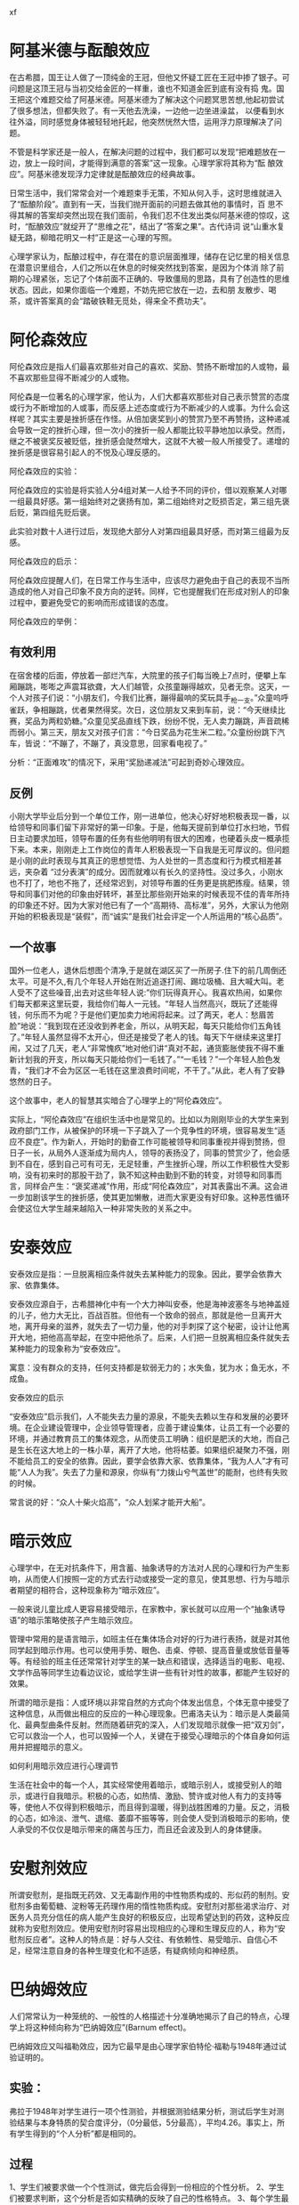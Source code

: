 #+Author: 蒋登平
#+OPTIONS: html-postamble:auto html-preamble:t tex:t
#+CREATOR: <a href="http://www.gnu.org/software/emacs/">Emacs</a> 24.3.50.3 (<a href="http://orgmode.org">Org</a> mode 8.0.3)
#+HTML_CONTAINER: div
#+HTML_DOCTYPE: xhtml-strict
#+HTML_HEAD:xf
#+HTML_HEAD_EXTRA:
#+HTML_HTML5_FANCY:
#+HTML_INCLUDE_SCRIPTS:
#+HTML_INCLUDE_STYLE:
#+HTML_LINK_HOME:
#+HTML_LINK_UP:
#+HTML_MATHJAX:
#+INFOJS_OPT:
* 阿基米德与酝酿效应

在古希腊，国王让人做了一顶纯金的王冠，但他又怀疑工匠在王冠中掺了银子。可问题是这顶王冠与当初交给金匠的一样重，谁也不知道金匠到底有没有捣
鬼。国王把这个难题交给了阿基米德。阿基米德为了解决这个问题冥思苦想,他起初尝试了很多想法，但都失败了。有一天他去洗澡，一边他一边坐进澡盆，
以便看到水往外溢，同时感觉身体被轻轻地托起，他突然恍然大悟，运用浮力原理解决了问题。

不管是科学家还是一般人，在解决问题的过程中，我们都可以发现“把难题放在一边，放上一段时间，才能得到满意的答案”这一现象。心理学家将其称为“酝
酿效应”。阿基米德发现浮力定律就是酝酿效应的经典故事。

日常生活中，我们常常会对一个难题束手无策，不知从何入手，这时思维就进入了“酝酿阶段”。直到有一天，当我们抛开面前的问题去做其他的事情时，百
思不得其解的答案却突然出现在我们面前，令我们忍不住发出类似阿基米德的惊叹，这时，“酝酿效应”就绽开了“思维之花”，结出了“答案之果”。古代诗词
说“山重水复疑无路，柳暗花明又一村”正是这一心理的写照。

心理学家认为，酝酿过程中，存在潜在的意识层面推理，储存在记忆里的相关信息在潜意识里组合，人们之所以在休息的时候突然找到答案，是因为个体消
除了前期的心理紧张，忘记了个体前面不正确的、导致僵局的思路，具有了创造性的思维状态。因此，如果你面临一个难题，不妨先把它放在一边，去和朋
友散步、喝茶，或许答案真的会“踏破铁鞋无觅处，得来全不费功夫”。

* 阿伦森效应

阿伦森效应是指人们最喜欢那些对自己的喜欢、奖励、赞扬不断增加的人或物，最不喜欢那些显得不断减少的人或物。

阿伦森是一位著名的心理学家，他认为，人们大都喜欢那些对自己表示赞赏的态度或行为不断增加的人或事，而反感上述态度或行为不断减少的人或事。为什么会这样呢？其实主要是挫折感在作怪。从倍加褒奖到小的赞赏乃至不再赞扬，这种递减会导致一定的挫折心理，但一次小的挫折一般人都能比较平静地加以承受。然而，继之不被褒奖反被贬低，挫折感会陡然增大，这就不大被一般人所接受了。递增的挫折感是很容易引起人的不悦及心理反感的。

阿伦森效应的实验：

阿伦森效应的实验是将实验人分4组对某一人给予不同的评价，借以观察某人对哪一组最具好感。第一组始终对之褒扬有加，第二组始终对之贬损否定，第三组先褒后贬，第四组先贬后褒。

此实验对数十人进行过后，发现绝大部分人对第四组最具好感，而对第三组最为反感。

阿伦森效应的启示：

阿伦森效应提醒人们，在日常工作与生活中，应该尽力避免由于自己的表现不当所造成的他人对自己印象不良方向的逆转。同样，它也提醒我们在形成对别人的印象过程中，要避免受它的影响而形成错误的态度。

阿伦森效应的举例：

** 有效利用

在宿舍楼的后面，停放着一部烂汽车，大院里的孩子们每当晚上7点时，便攀上车厢蹦跳，嘭嘭之声震耳欲聋，大人们越管，众孩童蹦得越欢，见者无奈。这天，一个人对孩子们说：“小朋友们，今我们比赛，蹦得最响的奖玩具手_枪一支。”众童呜呼雀跃，争相蹦跳，优者果然得奖。次日，这位朋友又来到车前，说：“今天继续比赛，奖品为两粒奶糖。”众童见奖品直线下跌，纷纷不悦，无人卖力蹦跳，声音疏稀而弱小。第三天，朋友又对孩子们言：“今日奖品为花生米二粒。”众童纷纷跳下汽车，皆说：“不蹦了，不蹦了，真没意思，回家看电视了。”

分析：“正面难攻”的情况下，采用“奖励递减法”可起到奇妙心理效应。

** 反例

小刚大学毕业后分到一个单位工作，刚一进单位，他决心好好地积极表现一番，以给领导和同事们留下非常好的第一印象。于是，他每天提前到单位打水扫地，节假日主动要求加班，领导布置的任务有些他明明有很大的困难，也硬着头皮一概承揽下来。本来，刚刚走上工作岗位的青年人积极表现一下自我是无可厚议的。但问题是小刚的此时表现与其真正的思想觉悟、为人处世的一贯态度和行为模式相差甚远，夹杂着 “过分表演”的成分。因而就难以有长久的坚持性。没过多久，小刚水也不打了，地也不拖了，还经常迟到，对领导布置的任务更是挑肥拣瘦。结果，领导和同事们对他的印象由好转坏，甚至比那些刚开始来的时候表现不佳的青年所持的印象还不好。因为大家对他已有了一个“高期待、高标准”，另外，大家认为他刚开始的积极表现是“装假”，而“诚实”是我们社会评定一个人所运用的“核心品质”。

** 一个故事

国外一位老人，退休后想图个清净,于是就在湖区买了一所房子.住下的前几周倒还太平。可是不久,有几个年轻人开始在附近追逐打闹、踢垃圾桶、且大喊大叫。老人受不了这些噪音,出去对这些年轻人说:”你们玩得真开心。我喜欢热闹，如果你们每天都来这里玩耍，我给你们每人一元钱。“年轻人当然高兴，既玩了还能得钱，何乐而不为呢？于是他们更加卖力地闹将起来。过了两天，老人：愁眉苦脸”地说：“我到现在还没收到养老金，所以，从明天起，每天只能给你们五角钱了。”年轻人虽然显得不太开心，但还是接受了老人的钱。每天下午继续来这里打闹，又过了几天，老人“非常愧疚”地对他们讲“真对不起，通货膨胀使我不得不重新计划我的开支，所以每天只能给你们一毛钱了。”“一毛钱？”一个年轻人脸色发青，“我们才不会为区区一毛钱在这里浪费时间呢，不干了。”从此，老人有了安静悠然的日子。

这个故事中，老人的智慧其实暗合了心理学上的“阿伦森效应”。

实际上，“阿伦森效应”在组织生活中也是常见的。比如以为刚刚毕业的大学生来到政府部门工作，从被保护的环境一下子跳入了一个竞争性的环境，很容易发生“适应不良症”。作为新人，开始时的勤奋工作可能被领导和同事重视并得到赞扬，但日子一长，从局外人逐渐成为局内人，领导的表扬没了，同事的赞赏少了，他会感到不自在，感到自己可有可无，无足轻重，产生挫折心理，所以工作积极性大受影响，没有初来时的那股干劲了，孰不知这种由勤到不勤的转变，对领导和同事而言，同样会产生：“褒奖递减”作用，形成“阿伦森效应”，对其表露出不满。这会进一步加剧该学生的挫折感，使其更加懒散，进而大家更没有好印象。这种恶性循环会使这位大学生越来越陷入一种非常失败的关系之中。
* 安泰效应

安泰效应是指：一旦脱离相应条件就失去某种能力的现象。因此，要学会依靠大家、依靠集体。

安泰效应源自于，古希腊神化中有一个大力神叫安泰，他是海神波塞冬与地神盖娅的儿子，他力大无比，百战百胜。但他有一个致命的弱点，那就是他一旦离开大地，离开母亲的滋养，就失去了一切力量，他的对手刺探了这个秘密，设计让他离开大地，把他高高举起，在空中把他杀了。后来，人们把一旦脱离相应条件就失去某种能力的现象称为“安泰效应”。

寓意：没有群众的支持，任何支持都是软弱无力的；水失鱼，犹为水；鱼无水，不成鱼。

安泰效应的启示

“安泰效应”启示我们，人不能失去力量的源泉，不能失去赖以生存和发展的必要环境。在企业建设管理中，企业领导管理者，应善于建设集体，让员工有一个必要的环境，并通过教育员工的集体观念，从而使员工明确：组织是肥沃的大地，而自己是生长在这大地上的一株小草，离开了大地，他将枯萎。如果组织凝聚力不强，刚不能给员工的安全的依靠。因此，要学会依靠大家、依靠集体，“我为人人”才有可能“人人为我”。失去了力量和源泉，你纵有“力拨山兮气盖世”的能耐，也终有失败的时候。

常言说的好：“众人十柴火焰高”，“众人划桨才能开大船”。
* 暗示效应

心理学中，在无对抗条件下，用含蓄、抽象诱导的方法对人民的心理和行为产生影响，从而使人们按照一定的方式去行动或接受一定的意见，使其思想、行为与暗示者期望的相符合，这种现象称为“暗示效应”。

一般来说儿童比成人更容易接受暗示，在家教中，家长就可以应用一个“抽象诱导语”的暗示策略使孩子产生暗示效应。

管理中常用的是语言暗示，如班主任在集体场合对好的行为进行表扬，就是对其他同学起到暗示作用。也可以使用手势、眼色、击桌、停顿、提高音量或放低音量等等。有经验的班主任还常常针对学生的某一缺点和错误，选择适当的电影、电视、文学作品等同学生边看边议论，或给学生讲一些有针对性的故事，都能产生较好的效果。

所谓的暗示是指：人或环境以非常自然的方式向个体发出信息，个体无意中接受了这种信息，从而做出相应的反应的一种心理现象。巴甫洛夫认为：暗示是人类最简化、最典型曲条件反射。然而随着研究的深入，人们发现暗示就像一把“双刃剑”，它可以救治一个人，也可以毁掉一个人，关键在于接受心理暗示的个体自身如何运用并把握暗示的意义。

如何利用暗示效应进行心理调节

生活在社会中的每一个人，其实经常使用着暗示，或暗示别人，或接受别人的暗示，或进行自我暗示。积极的心态，如热情、激励、赞许或对他人有力的支持等等，使他人不仅得到积极暗示，而且得到温暖，得到战胜困难的力量。反之，消极的心态，如冷淡、泄气、退缩、萎靡不振等等，则会使人受到消极暗示的影响，使人承受的不仅仅是暗示带来的痛苦与压力，而且还会波及到人的身体健康。

* 安慰剂效应

所谓安慰剂，是指既无药效、又无毒副作用的中性物质构成的、形似药的制剂。安慰剂多由葡萄糖、淀粉等无药理作用的惰性物质构成。安慰剂对那些渴求治疗、对医务人员充分信任的病人能产生良好的积极反应，出现希望达到的药效，这种反应就称为安慰剂效应。使用安慰剂时容易出现相应的心理和生理反应的人，称为“安慰剂反应者”。这种人的特点是：好与人交往、有依赖性、易受暗示、自信心不足，经常注意自身的各种生理变化和不适感，有疑病倾向和神经质。

* 巴纳姆效应

人们常常认为一种笼统的、一般性的人格描述十分准确地揭示了自己的特点，心理学上将这种倾向称为“巴纳姆效应”(Barnum effect)。

巴纳姆效应又叫福勒效应，因为它最早是由心理学家伯特伦·福勒与1948年通过试验证明的。

** 实验：

弗拉于1948年对学生进行一项个性测验，并根据测验结果分析，测试后学生对测验结果与本身特质的契合度评分，（0分最低，5分最高），平均4.26。事实上，所有学生得到的“个人分析”都是相同的。
** 过程
1、学生们被要求做一个个性测试，做完后会得到一份相应的个性分析。
2、学生们被要求判断，这个分析是否如实精确的反映了自己的性格特点。
3、每个学生最后得到的个性分析报告是完全一样的，没有一个字的差别。
4、打分标准是0——5分，学生们的平均判断分是4.26分，是一个相当高的分数，基本上每个学生们都认为自己的个性很符合同一份个性报告。
** 个性报告
1、你企求受到他人喜爱却对自己吹毛求疵。
2、虽然人格有些缺陷，大体而言你都有办法弥补。
3、你拥有可观的未开发潜能尚未就你的长处发挥。
4、看似强硬、严格自律的外在掩盖着不安与忧虑的内心。
5、许多时候，你严重的质疑自己是否做了对的事情或正确的决定。
6、你喜欢一定程度的变动并在受限时感到不满。
7、你为自己是独立思想家而自豪，并且不会接受没有充分证据的言论。
8、你认为对他人过度坦率是不明智的。
9、有些时候你外向、亲和、充满社会性，有些时候你却内向、谨慎而沉默。
10、你的一些抱负是不切实际的。
** 后期研究
上述个性报告其实是人类普遍的大致性格特征，而且描述模棱两可，其正是巴纳姆效应的语言描述模式。在后期的研究发现，假如以下的条件实现，实验对
象将会对于分析给予更高的准确评价：
1、实验对象相信该分析只应用于他们身上
2、实验对象相信分析者的权威
3、分析主要集中在正面描述方面

** 运用：

著名魔术师巴纳姆说过，他之所以很受欢迎是因为节目中包含了每个人都期待出现的成分，所以他使得“每一分钟都有人上当受骗”。
人们在生活中往往自觉或不自觉地运用着巴纳姆效应，每个人都经常受到他人的影响和暗示，同时也在影响和暗示着别人。利用巴纳姆效应空泛的表述，会让人感到很习惯的情景。利用巴纳姆效应隐秘的各种暗示，会让他人赞同你的观点，采取你需要的行动。
巴纳姆效应在生活中十分普遍，曾经发生过这样一件事，没一个电影院里突然失火，前排的人从窗户上逃离，后排的人也争先恐后地要从这扇窗户里逃生，结果没烧死人，却挤死了不少人，而这一事件足以体现出巴纳姆效应的力量。
很多人请教过算命先生后都认为算命先生说的“很准”。其实，那些求助算命的人本身就有易受暗示的特点。当人的情绪处于低落、失意的时候，对生活失去控制感，于是，安全感也受到影响。一个缺乏安全感的人，心理的依赖性也大大增强，受暗示性就比平时更强了。加上算命先生善于揣摩人的内心感受，稍微能够理解求助者的感受，求助者立刻会感到一种精神安慰。算命先生接下来再说一段一般的、无关痛痒的话便会使求助者深信不疑。

如何避免巴纳姆效应：

第一，要学会面对自己。有这样一个测验人的情商的题目是：当一个落水昏迷的女人被救起后，她醒来发现自己一丝不挂时，第一个反应会是捂住什么呢？

答案是尖叫一声，然后用双手捂着自己的眼睛。

从心理学上来说，这是一个典型的不愿面对自己的例子，因为自己有“缺陷”或者自己认为是缺陷，就通过自己方法把它掩盖起来，但这种掩盖实际上也像上面的落水女人一样，是把自己眼睛蒙上。所以，要认识自己，首先必须要面对自己。

第二，培养一种收集信息的能力和敏锐的判断力。很少有人天生就拥有明智和审慎的判断力，实际上，判断力是一种在收集信息的基础上进行决策的能力，信息对于判断的支持作用不容忽视，没有相当的信息收集，很难做出明智的决断。

有一个故事说，一个替人割草的孩子打电话给一位陈太太说：“您需不需要割草？”陈太太回答说：“不需要了，我已有了割草工。”这个孩子又说：“我会帮您拔掉花丛中的杂草。”陈太太回答：“我的割草工也做了。”这孩子又说：“我会帮您把草与走道的四周割齐。”陈太太说：“我请的那人也已做了，谢谢你，我不需要新的割草工人。”孩子便挂了电话。孩子的哥哥在一旁问他：“你不是就在陈太太那儿割草打工吗？为什么还要打这电话？”孩子带着得意的笑容说：“

我只是想知道我做得有多好！”

这个孩子可以说是十分关于收集针对自己的信息，因此可以预见他的未来成长以及可能取得的成就，绝非是一般小孩子能比。

第三，以人为镜，通过与自己身边的人在各方面的比较来认识自己。在比较的时候，对象的选择至关重要。找不如自己的人作比较，或者拿自己的缺陷与别人的优点比，都会失之偏颇。因此，要根据自己的实际情况，选择条件相当的人作比较，找出自己在群体中的合适位置，这样认识自己，才比较客观。

第四，通过对重大事件，特别是重大的成功和失败认识自己。重大事件中获得的经验和教训可以提供了解自己的个性、能力的信息，从中发现自己的长处和不足。越是在成功的巅峰和失败的低谷，就越能反映一个人的真实性格。

有人说“成功时认识自己，失败时认识朋友”固然有一定的道理，但归根结底，我们认识的都是自己。无论是成功还是失败时，都应坚持辨证的观点，不忽视长处和优点，也要认清短处与不足。

* 巴霖效应

源自於马戏团经理巴霖先生的一句名言：每分钟都有一名笨蛋诞生。”巴霖效应” 多少解释了为什麽有些星座或生肖书刊能够”准确的”指出某人的性格。原因在此,那些用来描述性格的词句,其实根本属”人之常情”或基本上适用於大部分人身上的。换言之,那些词句的适用范围是如此的空泛，以至往往”说了等於没说。例如:水瓶座理性而爱好自由，巨蟹座感性而富爱心；然而巨蟹座的人就永远没理性，水瓶座的人就缺乏爱心吗？我们不去否定星座存在的价值，毕竟它存有统计的基础在。但如果你想成为一个聪明人，不去迷信星座，我又得告诉你，你又错了！知道什麽叫做”天醉人亦醉”吗?既然身旁有超过半数的人相信星座，你又何苦试着去推翻那根植於心的观念(实际上也不太可能)?如果一对情侣在星座学中是不甚相配的，即使两人都不迷信，但他们的心理必然会承受一股不小的压力，在往後交往的时间中，若有了冲突磨擦，心中既存的那种”原来真的不合适”的预设就会被强迫成立，最终难逃分手命运!

* 半途效应

半途效应是指在激励过程中达到半途时，由于心理因素及环境因素的交互作用而导致的对于目标行为的一种负面影响。

大量的事实表明，人的目标行为的中止期多发生在"半途"附近，在人的目标行为过程的中点附近是一个极其敏感和极其脆弱的活跃区域。

心理学家研究，当人们追求一个目标做到一半时，常常会对自己能否达到这目标产生怀疑，甚至对这个目标的意义产生怀疑，这时候的心理会变得极为敏感和脆弱，这样就容易导致半途而废，心理学上称之为半途效应。

导致半途效应的原因主要有两个，一是目标选择的合理性，目标选择的越不合理越容易出现半途效应；二是个人的意志力，意志力越弱的人越容易出现半途效应。

解决方案：

多注意进行意志力的磨练。

行为学家提出了"大目标、小步子"的方法，对于防止半途效应的发生具有积极的意义。

* 贝尔纳效应

英国学者贝尔纳是一位非常有趣的科学天才，他具有天章云锦般的想象和深刻过人的洞察能力。据说，他在饭桌上的一席话所进溅出的思想火花，就是足够别人干一辈子的研究课题。他本人除在结晶学、分子生物学等方面做过重大贡献外，还在“科学学”等其它领域里放射出了创造的光芒。

贝尔纳的同事和学生们都相信，按创造天赋讲，贝尔纳是可以不止一次地获得诺贝尔奖金的。然而，他一生中最高的荣誉不过是获得英国皇家学会勋章和国外院士之职。贝尔纳为什么没有获得诺贝尔奖金有一种公认的回答是“他总是喜欢提出一个题目，抛出一个思想。首先自己涉足一番，然后，就留给他人去创造出最后的成果。全世界有许许多多的其原始思想应归功于贝尔纳的论文，都在别人的名下出版问世了，他一直由于缺乏‘面壁十年’的恒心而蒙受了损失”。

这句话提出了一个关键问题，即兴趣过于广泛、思维过于发散，对科学创造是非常不利的。后人就将这种现象成为贝尔纳效应。

** 效应启示

尔纳效应要求组织的领导者具有伯乐精神、人梯精神和绿叶精神，以组织的大局为先，以组织的发展为重，以工作的需要为急，慧眼识才，潜心育才，放手用才，大胆提拔任用能力比自己强的人，积极为有才干的干部创造脱颖而出的机会和环境。

接下来用贝尔纳效解释达·芬奇、罗蒙诺索夫和罗素现象。

达·芬奇是意大利文艺复兴时的“三杰”(另二位是米开朗基罗与拉斐尔)之首，他不仅是画家，而且是建筑工程师和数学家。

罗蒙诺索夫是俄罗斯著名的化学家、物质不灭定律的发现者、俄罗斯语言奠基人、数学家与诗人。

罗素是英国著名的数学家、哲学家与诺贝尔文学奖得主。

显然，他们都具备极好的发散型思维能力，这三个人都是跨文、理两大科的重量级学者。但不可忽视的是，达•芬奇时代与罗蒙诺索夫时代，自然科学分工远不及现在如此细密，其研究深度也远不及今天如此精到，有时一个课题，一个实验，就要十年、几十年。罗素最早只是研究理论数学，其后，他将主要精力用到对哲学、史学、文学的涉猎与探讨上。如果他一辈子只搞数学或某一个方面的专项研究，也难以有那么多的精力涉足这么多的人文类学科。

现今时代，很难见到先天有艺术灵感者，还可以在游刃有余地玩艺术的同时，又在某一个数理领域的职业有所建树从而达到文理兼融的人；更不用说在某专业上有惊人的成就，同时还精通文、史、哲的奇人。也就是说，在现今科技高度专业化的时代，人们无不受到贝尔纳效应的制约。

* 贝勃规律

有人做过一个实验:一个人右手举着300克的砝码,这时在其左手上放305克的砝码,他并不会觉得有多少差别,直到左手砝码的重量加至306克时才会觉得有些重.如果右手举着600克,这时左手上的重量要达到612克才能感觉到重了.也就是说,原来的砝码越重,后来就必须加更大的量才能感觉到差别.

这种现象被称为:贝勃定律

贝勃定律在生活中到处可见.比如5毛钱一分的晚报突然涨了5块钱,那么你会觉得不可思议,无法接受.但是,如果原本500万的房产也涨了5块,甚至500块,你都会觉得价钱根本没有变化.

在情人节接受两个月，一位意大利的心理学家曾在两对具有大体同的成长背景、年龄阶段和交往过程的恋人当中，做了这样一个送玫瑰花的实验。

心理学家让其中一对恋人中的男孩，每个周末都给自己心爱的姑娘送一束红玫瑰；而让另一对恋人中的男孩，只在情人节那一天向自己心爱的姑娘送去一束红玫瑰。

由于两个男孩的送花频率和时机不同，导致了结果的截然不同：

那个在每个周末收到红玫瑰的姑娘，表现得相当平静。尽管没有大的不满意，但她还是忍住不说了一句：“我看到别人送给自己女友大把的‘蓝色妖姬’，比这普通的红玫瑰漂亮多了，心里真是很羡慕！”

而那个从来没的接过红玫瑰的姑娘，当手捧着男朋友送来的红玫瑰花时，表现出了被呵护、被关爱的极度甜蜜，随后竟然旁若无人、欣喜若狂地与男友紧紧拥吻在一起。

有头脑的人会利用贝勃定律为自己减轻做事的阻力.小到商家的产品价格调整他们会小幅度上涨,在人们都接受以后再加价更多;大至谈判的技巧,一般有经验的谈判专家都是在谈判临近结束时才提出一些棘手的条件,而对方被一开始的优厚条件所诱惑,也就不怎么在意后来才知道的那些缺点了.

有些人总抱怨恋人对自己不如刚认识时那么好了,其实这也是贝勃定律在作怪.在还不熟悉的情况下,对方给你的一点点关怀你都会觉得情深似海,而当你们相恋许多之后,与原来相同的那些关爱你也会觉得平淡如水了

我们对亲人朋友的关爱习以为常；而陌生人的一点帮助，却我们就感激不已。这便是“贝勃定律”在操作我们的感觉。对于亲人朋友，我们对他们的关爱习以为常，而且期望值很高。有时他们少了一丝关爱，我们甚至会恶言相向。对于陌生人，我们没有抱着多大的期望，因此，他们的一点点帮助，我们都感动不已。

一个新人刚开始工作，在单位拼命表现，兢兢业业，然后慢慢熟悉环境后就松懈下来，周围人会觉得这个人矫情，前面的表现都是假的，对这个人的人品也提出质疑；另外一个新人，开始就显得一无是处，懒散不守纪律，慢慢熟悉之后，懂得了单位的规矩。仅仅能做到按时上班，但大家立刻都会夸奖他进步，表现越来越好，觉得这个人要求上进，比前者好很多。其实，前者已经做的工作总量不知道比后者多了多少。

俗话说，好人难做。你辛辛苦苦地耕耘，却因为做错一件事而把前面的功劳全部葬送；而坏人却可以因为做件普通的好事而受到称赞。从而，大家对事物的感觉也都产生错觉，似乎后者的“真小人”比前者“伪君子”更值得信任。其实这些都是贝勃定律在操控你的感觉而已。

所以,变了的不是事实,而只是你的感受变了.

我们的感觉很敏感，但也有惰性；它会蒙骗我们的眼睛，也会加重我们的感受而迷失理性．所以，不能太自以为是，我们应带着谦卑的心对待万物众生，才可以少犯错误，积累智慧.

贝勃定律告诉我们，给予方要多做雪中送炭的事，少做锦上添花的事，尽量不做画蛇添足的事；而受予方要懂得珍惜自己的点滴所得，善待身边的人。

* 比马龙效应，期望效应，罗森塔尔效应

评价主体低估被评价者能力，认定被评价者是不求上进的、行为差劲的，以致被评价者将这种观念内化，促使被评价者表现不良行为。

远古时候，塞浦路斯王子皮格马利翁喜爱雕塑。一天，他成功塑造了一个美女的形象，爱不释手，每天以深情的眼光观赏不止。看着看着，美女竟活了。

1968年，两位美国心理学家来到一所小学，他们从一至六年级中各选3个班，在学生中进行了一次煞有介事的“发展测验”。然后，他们以赞美的口吻将有优异发展可能的学生名单通知有关老师。8个月后，他们又来到这所学校进行复试，结果名单上的学生成绩有了显著进步，而且情感、性格更为开朗，求知欲望强，敢于发表意见，与教师关系也特别融洽。

实际上，这是心理学家进行的一次期望心理实验。他们提供的名单纯粹是随便抽取的。他们通过“权威性的谎言”暗示教师，坚定教师对名单上学生的信心，虽然教师始终把这些名单藏在内心深处，但掩饰不住的热情仍然通过眼神、笑貌、音调滋润着这些学生的心田，实际上他们扮演了皮格马利翁的角色。学生潜移默化地受到影响，因此变得更加自信，奋发向上的激流在他们的血管中荡漾，于是他们在行动上就不知不觉地更加努力学习，结果就有了飞速的进步。

这个令人赞叹不已的实验，后来被誉为“皮格马利翁效应”或“期待效应”或“罗森塔尔效应”。

于是，皮格马利翁效应也被总结为：“说你行，你就行，不行也行；说你不行，你就不行，行也不行。”

** 案例：

海伦在这家外贸公司工作已经3年了，国际贸易专业毕业的她在公司的业绩表现一直平平。原因是她以前的上司胡悦是个非常傲慢和刻薄的女人，她对海伦的所有工作都不加以赞赏，反而时常泼些冷水。一次，海伦主动搜集了一些国外对公司出口的纺织品类别实行新的环保标准的信息，但是上司知道了，不但不赞赏她的主动工作，反而批评她不专心本职工作，后来海伦再也不敢关注自己的业务范围之外的工作了。海伦觉得，胡悦之所以不欣赏她，是因为她不像其他同事一样奉承她，但是她自问自己不是能溜须拍马的人，所以不可能得到胡悦的青睐，她也就自然地在公司沉默寡言了。

直到后来，公司新调来主管进出口工作的Sam，新上司新作风，从美国回来的Sam性格开朗，对同事经常赞赏有加，特别提倡大家畅所欲言，不拘泥于部门和职责限制。在他的带动下，海伦也积极地发表自己的看法了。由于Sam的积极鼓励，海伦工作的热情空前高涨，她也不断学会新东西，起草合同、参与谈判、跟外商周旋……海伦非常惊讶，原来自己还有这么多的潜能可以发掘，想不到以前那个沉默害羞的女孩，今天能够跟外国客商为报价争论得面红耳赤。

点评：其实，海伦的变化，就是我们说的皮格马利翁效应起了作用。在不被重视和激励、甚至充满负面评价的环境中，人往往会受到负面信息的左右，对自己做比较低的评价。而在充满信任和赞赏的环境中，人则容易受到启发和鼓励，往更好的方向努力，随着心态的改变，行动也越来越积极，最终做出更好的成绩。

* 彼得原理

彼得原理（The Peter Principle）正是彼得根据千百个有关组织中不能胜任的失败实例的分析而归纳出来的。其具体内容是：“在一个等级制度中，每个职工趋向于上升到他所不能胜任的地位”。彼得指出，每一个职工由于在原有职位上工作成绩表现好（胜任），就将被提升到更高一级职位；其后，如果继续胜任则将进一步被提升，直至到达他所不能胜任的职位。由此导出的彼得推论是，“每一个职位最终都将被一个不能胜任其工作的职工所占据。层级组织的工作任务多半是由尚未达到不胜任阶层的员工完成的。”每一个职工最终都将达到彼得高地，在该处他的提升商数（PQ）为零。至于如何加速提升到这个高地，有两种方法。其一，是上面的“拉动”，即依靠裙带关系和熟人等从上面拉；其二，是自我的“推动”，即自我训练和进步等，而前者是被普遍采用的。

在对层级组织的研究中，彼得还分析归纳出彼德反转原理：一个员工的胜任与否，是由层级组织中的上司判定，而不是外界人士。如果上司已到达不胜任的阶层，他或许会以制度的价值来评判部属。例如，他会注重员工是否遵守规范、仪式、表格之类的事；他将特别赞赏工作迅速、整洁有礼的员工。总之，类似上司是以输入评断部属。于是对于那些把手段和目的关系弄反了、方法重于目标、文书作业重于预定的目的、缺乏独立判断的自主权、只是服从而不作决定的职业性机械行为者而言，他们会被组织认为是能胜任的工作者，因此有资格获得晋升，一直升到必须作决策的职务时，组织才会发现他们已到达不胜任的阶层。而以顾客、客户或受害者的观点来看，他们本来就是不胜任的。

* 帕金森定律

美国著名历史学家诺斯古德·帕金森通过长期调查研究，写了一本名叫《帕金森定律》的书，他在书中阐述了机构人员膨胀的原因及后果：一个不称职的官员，可能有三条出路。第一是申请退职，把位子让给能干的人；第二是让一位能干的人来协助自己工作；第三是任用两个水平比自己更低的人当助手。

这第一条路是万万走不得的，因为那样会丧失许多权力；第二条路也不能走，因为那个能干的人会成为自己的对手；看来只有第三条路最适宜。于是，两个平庸的助手分担了他的工作，他自己则高高在上发号施令。两个助手既无能，也就上行下效，再为自己找两个无能的助手。如此类推，就形成了一个机构臃肿、人浮于事、相互扯皮、效率低下的领导体系。由此得出结论：在行政管理中，行政机构会像金字塔一样不断增多，行政人员会不断膨胀，每个人都很忙，但组织效率越来越低下。这条定律又被称为“金字塔上升”现象。

* 边际效应

有时也称为边际贡献，是指消费者在逐次增加1个单位消费品的时候，带来的单位效用是逐渐递减的（虽然带来的总效用仍然是增加的）。

举一个通俗的例子，当你肚子很饿的时候，有人给你拿来一笼包子，那你一定感觉吃第一个包子的感觉是最好的，吃的越多，单个包子给你带来的满足感就越小，直到你吃撑了，那其它的包子已经起不到任何效用了。

边际效应的应用非常广泛，例如经济学上的需求法则就是以此为依据，即：用户购买或使用商品数量越多，则其愿为单位商品支付的成本越低（因为后购买的商品对其带来的效用降低了）。当然也有少数例外情况，例如嗜酒如命的人，是越喝越高兴，或者集邮爱好者收藏一套文革邮票，那么这一套邮票中最后收集到的那张邮票的边际效应是最大的。

了解边际效应的概念，你就可以尝试去在实际生活中运用它，例如：你是公司管理层，要给员工涨工资，给 3K 月薪的人增加 1K 带来的效应一般来说是比6K 月薪增加 1K 大的，可能和 6K 月薪的人增加 2K 的相当，所以似乎给低收入的人增加月薪更对公司有利；另外，经常靠增加薪水来维持员工的工作热情看来也是不行的，第一次涨薪 1K 后，员工非常激动，大大增加了工作热情；第二次涨薪 1K，很激动，增加了一些工作热情；第三次涨薪 2K ，有点激动，可能增加工作热情；第四次 ... ... ，直至涨薪已经带来不了任何效果。如果想避免这种情况，每次涨薪都想达到和第一次涨薪 1K 相同的效果，则第二次涨薪可能需要 2K ，第三次需要 3K ... ... ，或者使用其它激励措施，例如第二次可以安排其参加职业发展培训，第三次可以对其在职位上进行提升，虽然花费可能想当，但由于手段不同，达到了更好的效果。研究经济学其实也很有意思，只是对很多人来说，与 IT 这个行业不可完全兼得。

* 波纹效应

是指在学习的集体中，教师对有影响力的学生施加压力，实行惩罚，采取讽刺、挖苦等损害人格的作法时，会引起师生对立，出现抗拒现象，有些学生甚至会故意捣乱，出现一波未平，一波又起的情形。这时教师的影响力往往下降或消失不见，因为这些学生在集体中有更大的吸引力。这种效应对学生的学习、品德发展、心理品质和身心健康会产生深远而恶劣的影响。

* 布里丹毛驴效应

法国哲学家布里丹养了一头小毛驴，每天向附近的农民买一堆草料来喂。

这天，送草的农民出于对哲学家的景仰，额外多送了一堆草料，放在旁边。这下子，毛驴站在两堆数量、质量和与它的距离完全相等的干草之间，可是为难坏了。它虽然享有充分的选择自由，但由于两堆干草价值相等，客观上无法分辨优劣于是它左看看，右瞅瞅，始终也无法分清究竟选择哪一堆好。

于是，这头可怜的的毛驴就这样站在原地，一会儿考虑数量，一会儿考虑质量，一会儿分析颜色，一会儿分析新新鲜度，犹犹豫豫，来来回回，在无所适从中活活地饿死了。

在我们每一个人的生活中也经常面临着种种抉择，如何选择对人生的成败得失关系极，因而人们都希望得到最佳的抉择，常常在抉择之前反复权衡利弊，再三仔细斟酌，甚至犹豫不决，举棋不定。但是，在很多情况下，机会稍纵即逝，并没有留下足够的时间让我们去反复思考，反而要求我们当机立断，迅速决策。如果我们犹豫不决，就会两手空空，一无所获。

有人把决策过程中这种犹豫不定、迟疑不决的现象称之为“布里丹毛驴效应”。我们没有理由说驴比狼更愚蠢，如果说愚蠢，有时人比驴和狼都蠢。古人讲：“用兵之害，犹豫最大；三军之灾，生于狐疑。”

有个农民的妻子和孩子同时被洪水冲走，农民从洪水中救起了妻子，不幸孩子被淹死了。对此，人们议论纷纷，莫衷一是。有的说农民先救妻子做得对，因为妻子不能死而复生，孩子却可以再生一个；有的却说农民做得不对，应该先救孩子，因为孩子死了无法复活，妻子却可以再娶一个。

一位记者听了这个故事，也感到疑惑不解，便去问那个农民，希望能找到一个满意的答案。想不到农民告诉他：“我当时什么也没有想到，洪水袭来时妻子就在身边，便先抓起妻子往边上游，等返回再救孩子时，想不到孩子已被洪水冲走了。”

“布里丹毛驴效应”是决策之大忌。当我们面对两堆同样大小的干草时，或者“非理性地”选择其中的一堆干草，或者“理性地”等待下去，直至饿死。前者要求我们在已有知识、经验基础上，运用直觉、想象力、创新思维，找出尽可能多的方案进行抉择，以“有限理性”求得“满意”结果。

** 采用稳健的决策方式。

有一个流传很广的笑话说：齐国有个女孩，两个人同时来求婚。东家的儿子很丑但是家财万贯，西家的儿子相貌英俊但是很穷。那女孩的父母不能决定选谁，就去问他们的女儿想嫁给哪个。女孩不好意思说话，母亲就说，你想嫁哪个就露出哪边的胳臂。结果女孩露出两个胳臂。母亲奇怪地问她原因，女孩说：“我想在东家吃饭，西家住。”

在东家吃饭在西家住，看上去是一个笑话，但却不失为了一种稳健的决策取向。在很多情况下，当一种趋势出现时，有些人一个劲地陷入哪个好哪个坏的争论之中，事实上没有这个必要，只要没有明确的二者择一的必要，就不必太早决策。

** 要养成独立思考的习惯。

不能独立思考，总是人云亦云，缺乏主见的人，是不可能做出正确决策的。如果不能有效运用自己的独立思考能力，随时随地因为别人的观点而否定自己的计划，将会使自己的决策很容易出现失误。

从前，有兄弟两个看见天空中一只大雁在飞，哥哥准备把它射下来。说：“等我们射下来就煮着吃，一定会很香的！”这时，他的弟弟抓住他的胳膊争执起来：“鹅煮着才会好吃，大雁要烤着才好吃，你真不懂吃。”哥哥已经把弓举起来，听到这里又把弓放下，为怎么吃这只大雁而犹豫起来。就在这时，有一位老农从旁边经过，于是他们就向老农请教。老农听了以后笑了笑说：“你们把雁分开，煮一半烤一半，自己一尝不就知道哪一种方法更好吃了？”

哥哥大喜，拿起弓箭再回头要射大雁时，大雁早已无影无踪了，连一根雁毛都没有留下。

** 严格执行一种决策纪律。

一个越国人为了捕鼠，特地弄回一只擅于捕老鼠的猫，这只猫擅于捕鼠，也喜欢吃鸡，结果越国人家中的老鼠被补光了，但鸡也所剩无几，他的儿子想把吃鸡的猫弄走，作父亲的却说：“祸害我们家中的是老鼠不是鸡，老鼠偷我们的食物咬坏我们的衣物，挖穿我们的墙壁损害我们的家具，不除掉它们我们必将挨饿受冻，所以必须除掉它们！没有鸡大不了不要吃罢了，离挨饿受冻还远着哩！”

利与弊往往是事情的一体两面，很难分割。有的人明明事先已经编制了能有效抵御风险的决策纪律，但是一旦现实中的风险牵涉到自己的切身利益时，往往就不容易下决心执行了。很多股民在处于有利状态时会因为赚多赚少的问题而犹豫不决，在处于不利状态时，虽然有事先制定好的止损计划和止损标准，可常常因为最终使自己被套牢。

** 不要总是试图获取最多利益。

过高的目标不仅没有起到指示方向的作用，反而由于目标定得过高，带来一定心理压力，束缚决策水平的正常发挥。事实上多数环境中，如果没有良好的决策水平做支撑，一味地追求最高利益，势必将处处碰壁。

而且，很多人不了解尽快停损的重要性，当情况开始恶化时，依然紧抱着飘渺的勾想，无法客观分析状况，以赌徒的心态，盲目坚守以致持续深陷，直至无法挽回的地步。这时平衡的心态往往更重要。

有个人布置了一个捉火鸡的陷阱，他在一个大箱子的里面和外面撒了玉米，大箱子有一道门，门上系了一根绳子，他抓着绳子的另一端躲在一处，只要等到火鸡进入箱子，他就拉扯绳子，把门关上。有一次，12只火鸡进入箱子里，不巧1只溜了出来，他想等箱子里有12只火鸡后，就关上门，然而就在他等第12只火鸡的时候，又有2只火鸡跑出来了，他想等箱子里再有11只火鸡，就拉绳子，可是在他等待的时候，又有3只火鸡溜出来了，最后，箱子里1只火鸡也没剩。

** 在不利环境中不能逆势而动。

当不利环境造成损失时，很多人急于弥补损失。但是，环境的变化是不以人的意志为转移的。当环境变坏，机会稀少的时候，如果强行采取冒险和激进的决策，或频繁的增加操作次数，只会白白增加投资失误的概率。

美国通用电气公司总裁杰克·韦尔奇把决策能力看成是“面对困难处境勇于作出果断决定的能力”，看成是“始终如一执行的能力。”因此，决策具有复合性，是一种合力，我们必须从自己的洞察力、分析能力、直觉能力、创新能力、行动能力和意志力等方面进行不断地训练，在不断地失败与成功之间，我们才能够不断地摆脱犹豫不决，进行相对理性的选择，才不会成为布里丹的驴子！

把眼前的机会抓住了，把手头的事情办好了，就意味着胜利，意味着成功。与其在那里好高骛远设计，绞尽脑汁地编织出一个又一个方案，不如面对现实，抓住机会，竭尽全力，把眼前最重要的事情办好。

* 不值得定律

最直观的表达为：不值得做的事情，就不值得做好。

这个定律反映出人们的一种心理，一个人如果从事的是一份自认为不值得的事情，往往会持冷嘲热讽、敷衍了事的态度。不仅成功率小，即使成功，也不会觉得有多大的成就感。

** 价值观。

关于价值观我们已经谈了很多，只有符合我们价值观的事，我们才会满怀热情去做。

** 个性和气质。

一个人如果做一份与他的个性气质完全背离的工作，他是很难做好的，如一个好交往的人成了档案员，或一个害羞者不得不每天和不同的人打交道。

** 现实的处境。

同样一份工作，在不同的处境下去做，给我们的感受也是不同的。例如，在一家大公司，如果你最初做的是打杂跑腿的工作，你很可能认为是不值得的，可是，一旦你被提升为领班或部门经理，你就不会这样认为了。

总结一下，值得做的工作是：符合我们的价值观，适合我们的个性与气质，并能让我们看到期望。如果你的工作不具备这三个因素，你就要考虑换一个更合适的工作，并努力做好它。

因此，对个人来说，应在多种可供选择的奋斗目标及价值观中挑选一种，然后为之奋斗。选择你所爱的，爱你所选择的，才可能激发我们的斗志，也可以心安理得。而对一个企业或组织来说，则要很好地分析员工的性格特性，合理分配工作，如让成就欲较强的职工单独或牵头完成具有一定风险和难度的工作，并在其完成时，给予及时的肯定和赞扬；让依附欲较强的职工，更多地参加到某个团体中共同工作；让权力欲较强的职工，担任一个与之能力相适应的主管。同时要加强员工对企业目标的认同感，让员工感觉到自己所做的工作是值得的，这样才能激发职工的热情。”

* 超限效应

美国著名幽默作家马克·吐温有一次在教堂听牧师演讲。最初，他觉得牧师讲得很好，使人感动，准备捐款。过了10分钟，牧师还没有讲完，他有些不耐烦了，决定只捐一些零钱。又过了10分钟，牧师还没有讲完，于是他决定，1分钱也不捐。到牧师终于结束了冗长的演讲，开始募捐时，马克·吐温由于气愤，不仅未捐钱，还从盘子里偷了2元钱。

这种刺激过多、过强和作用时间过久而引起心理极不耐烦或反抗的心理现象，称之为“超限效应”。

超限效应在家庭教育中时常发生。如：当孩子不用心而没考好时，父母会一次、两次、三次，甚至四次、五次重复对一件事作同样的批评，使孩子从内疚不安到不耐烦最后反感讨厌。被“逼急”了，就会出现“我偏要这样”的反抗心理和行为。因为孩子一旦受到批评，总需要一段时间才能恢复心理平衡，受到重复批评时，他心里会嘀咕：“怎么老这样对我？”孩子挨批评的心情就无法复归平静，反抗心理就高亢起来。可见，家长对孩子的批评不能超过限度，应对孩子“犯一次错，只批评一次”。如果非要再次批评，那也不应简单地重复，要换个角度，换种说法。这样，孩子才不会觉得同样的错误被“揪住不放”，厌烦心理、逆反心理也会随之减低。

超限效应的启示

1、刺激过多、过强或作用时间过久，往往会引起对方心理极不耐烦或逆反，这样会事与愿违，就象马克.吐温一样不仅不捐钱，反而还从盘子里偷走了2元钱。

2、超限效应反应了几个问题：以自我为中心; 没有注意方式、方法;没能注意“度”的把握;没有换位思考。

* 拆屋效应

鲁迅先生曾于1927年在《无声的中国》一文中写下了这样一段文字："中国人的性情总是喜欢调和、折中的，譬如你说，这屋子太暗，说在这里开一个天窗，大家一定是不允许的，但如果你主张拆掉屋顶，他们就会来调和，愿意开天窗了。”这种先提出很大的要求，接着提出较小较少的要求，在心理学上被称为"拆屋效应"。虽然这一效应在现实生活中多见，但也有不少学生学会了这些。如有的学生犯了错误后离家出走，班主任很着急，过了几天学生安全回来后，班主任反倒不再过多地去追究学生的错误了。实际上在这里，离家出走相当于"拆屋"，犯了错误相当于"开天窗"，用的就是拆屋效应。因此，班主任在教育学生的过程中，教育方法一定要恰当，能被学生所接受，同时，对学生的不合理要求或不良的行为绝不能迁就，特别要注意不能让学生在这些方面养成与班主任讨价还价的习惯。

** 拆屋效应的原因

我们如何来解释这种现象呢？我们拿两种情况做一下对比，第一种是先提出一个不合理要求，再提出一个相对较小的要求，第二种是直接提出这个较小的要求，比较哪种情况下的要求更易被接受。实验结果表明，在前一种情况下提出的要求更容易被人们所接受，而直接提出要求反而不容易被接受。通常人们不太愿意两次连续地拒绝同一个人，当你对第一个无理要求拒绝后，你会对被拒绝的人有一种歉疚，所以当他马上提出一个相对较易接受的要求时，你会尽量地满足他，而不太愿意连续两次摆出拒绝的姿态，毕竟我们并不想因为自己的行为而让人觉得我们想拒绝这个人。

** 拆屋效应在谈判上的使用

拆屋效应也是在谈判中常用的和有效的技巧，有时候我们需要在谈判一开始就抛出一个看似无理而令对方难以接受的条件，但这却并不意味着我们不想继续谈判下去，而只代表着一种谈判的策略罢了。这是个非常有效的策略，它能让你在谈判一开始就占据着比较主动的地位，但记住这只是“拆屋”，如果想让谈判真正有所进展，不要忘记“开天窗”。所以，如果你的一个要求别人很难接受时，在此前你不妨试试提出个他更不可能接受的要求，或许你会有意外的收获。

* 成败效应

是指努力后的成功效应和失败效应，是格维尔茨在研究中发现的。他的研究是，学习材料为几套难度不等的问题，由学生们自由地选择地解决。他发现能力较强的学生，解决了一类中一个问题之后，便不愿意再解决另一个相似的问题，而挑较为复杂的艰难的问题，藉以探索新的解决方法，而感到兴趣更浓。这就是显示学生的兴趣，不仅是来自容易的工作获得成功，而是要通过自己的努力，克服困难，以达到成功的境地，才会感到内心的愉快与愿望的满足。这就是努力后的 *成功效应* 。在另一方面，能力较差的学生，如果经过极大的努力而仍然不能成功，失败经验累积的次数过多之后，往往感到失望灰心，甚至厌弃学习。这就是努力后的 *失败效应* 。因此，教师应帮助能力强的学生将目标逐渐提高，帮助能力较弱的学生将目标适当放低，以便适合其能力和经验。

* 重叠效应：

在一前一后的记忆活动中，识记的东西是相类似的，对于保存来说是不利的。这是因为重复出现内容相同的东西时，相同性质的东西由于互相抑制，互相干涉而发生了遗忘的结果。柯勒把这种现象命名为“重叠效应”。可见，我们在学习汉字、外文单词以及其他材料时，一定要注意不要把相类似的东西集中在一起，这样容易产生重叠效应。如果要放在一起学习时，最起码有一些材料是很熟的，这样可能会产生同化作用，把生疏的材料同化于已熟记的材料之中。

* 刺猬法则

“刺猬”法则可以用这样一个有趣的现象来形象地说明：两只困倦的刺猬由于寒冷而拥在一起，可怎么也睡不舒服，因为各自身上都长着刺，紧挨在一块，反而无法睡得安宁。几经折腾，两只刺猬拉开距离，尽管外面寒风呼呼，可它们却睡得甜乎乎的。

刺猬法则强调的就是人际交往中的“心理距离效应”。运用到管理实践中，就是领导者如要搞好工作，应该与下属保持亲密关系，但这是“亲密有间”的关系，是一种不远不近的恰当合作关系。与下属保持心理距离，可以避免下属的防备和紧张，可以减少下属对自己的恭维、奉承、送礼、行贿等行为，可以防止与下属称兄道弟、吃喝不分。这样做既可以获得下属的尊重，又能保证在工作中不丧失原则。一个优秀的领导者和管理者，要做到“疏者密之，密者疏之”，这才是成功之道。

法国总统戴高乐

法国总统戴高乐就是一个很会运用刺猬法则的人。他有一个座右铭：“保持一定的距离”！这也深刻地影响了他和顾问、智囊和参谋们的关系。在他十多年的总统岁月里，他的秘书处、办公厅和私人参谋部等顾问和智囊机构，没有什么人的工作年限能超过两年以上。他对新上任的办公厅主任总是这样说：“我使用你两年，正如人们不能以参谋部的工作作为自己的职业，你也不能以办公厅主任作为自己的职业。”这就是戴高乐的规定。这一规定出于两方面原因：一是在他看来，调动是正常的，而固定是不正常的。这是受部队做法的影响，因为军队是流动的，没有始终固定在一个地方的军队。二是他不想让“这些人”变成他“离不开的人”。这表明戴高乐是个主要靠自己的思维和决断而生存的领袖，他不容许身边有永远离不开的人。只有调动，才能保持一定距离，而惟有保持一定的距离，才能保证顾问和参谋的思维和决断具有新鲜感和充满朝气，也就可以杜绝年长日久的顾问和参谋们利用总统和政府的名义营私舞弊。

戴高乐的做法是令人深思和敬佩的。没有距离感，领导决策过分依赖秘书或某几个人，容易使智囊人员干政，进而使这些人假借领导名义，谋一己之私利，最后拉领导干部下水，后果是很危险的。两相比较，还是保持一定距离好。

通用电气公司

通用电气公司的前总裁斯通在工作中就很注意身体力行刺猬理论，尤其在对待中高层管理者上更是如此。在工作场合和待遇问题上，斯通从不吝啬对管理者们的关爱，但在工余时间，他从不要求管理人员到家做客，也从不接受他们的邀请。正是这种保持适度距离的管理，使得通用的各项业务能够芝麻开花节节高。与员工保持一定的距离，既不会使你高高在上，也不会使你与员工互相混淆身份。这是管理的一种最佳状态。距离的保持靠一定的原则来维持，这种原则对所有人都一视同仁：既可以约束领导者自己，也可以约束员工。掌握了这个原则，也就掌握了成功管理的秘诀。

* 从众效应，羊群效应

从众效应(conformity)：从众效应是指人们自觉不自觉地以多数人的意见为准则，作出判断、形成印象的心理变化过程。

这是指作为受众群体中的个体在信息接受中所采取的与大多数人相一致的心理和行为的对策倾向。从众是合乎人们心意和受欢迎的。不从众不仅不受欢迎，还会引起灾祸。例如，车流滚滚的道路上，一位反道行驶的汽车司机；弹雨纷飞的战场上，一名偏离集体、误入敌区的战士；万众屏气静观的剧场里，一个观众突然歇斯底里的大声喊叫……公众几乎都讨厌越轨者，甚至会对他群起而攻之。

从众效应作为一个心理学概念，是指个体在真实的或臆想的群体压力下，在认知上或行动上以多数人或权威人物的行为为准则，进而在行为上努力与之趋向一致的现象。从众效应既包括思想上的从众，又包括行为上的从众。从众是一种普遍的社会心理现象，从众效应本身并无好坏之分，其作用取决于在什么问题及场合上产生从众行为，具体表现在两个方面：

一是具有积极作用的从众正效应；

二是具有消极作用的从众负效应。

积极的从众效应可以互相激励情绪，做出勇敢之举，有利于建立良好的社会氛围并使个体达到心理平衡，反之亦然。

有这么一个实验：某高校举办一次特殊的活动，请德国化学家展示他最近发明的某种挥发性液体。当主持人将满脸大胡子的“德国化学家”介绍给阶梯教师里的学生后，化学家用沙哑的嗓音向同学们说：“我最近研究出了一种强烈挥发性的液体，现在我要进行实验，看要用多长时间能从讲台挥发到全教室，凡闻到一点味道的，马上举手，我要计算时间。”说着，他打开了密封的瓶塞，让透明的液体挥发……不一会，后排的同学，前排的同学，中间的同学都先后举起了手。不到2分钟，全体同学举起了手。

此时，“化学家”一把把大胡子扯下，拿掉墨镜，原来他是本校的德语老师。他笑着说：“我这里装的是蒸馏水！”

这个实验，生动的说明了同学之间的从众效应——看到别人举手，也跟着举手，但他们并不是撒谎，而是受“化学家”的言语暗示和其他同学举手的行为暗示，似乎真的闻到了一种味道，于是举起了手。

谈判中的陷阱——从众效应

首先，对任何“热点”都持冷静态度，做好热门交易都极有可能迅速变“冷”的心理准备，迅速设立停损位，一旦热点变冷，接近停损位，立即出手。在我们进行一笔大交易之前要有耐心，花点时间进行大量的市场调查、实地考察和分析工作。抵制迅速达成交易的诱惑。然后，对于热点我们要关注长期利益，警惕那些基于“早进场，早得利”理念的交易。

在一群羊前面横放一根木棍，第一只羊跳了过去，第二只、第三只也会跟着跳过去；这时，把那根棍子撤走，后面的羊，走到这里，仍然像前面的羊一样，向上跳一下，尽管拦路的棍子已经不在了，这就是所谓的“羊群效应”也称“从众心理”。

* 淬火效应

金属工件加热到一定温度后，浸入冷却剂(油、水等)中，经过冷却处理，工件的性能更好、更稳定。长期受表扬头脑有些发热的学生，不妨设置一点小小的障碍，施以“挫折教育”，几经锻炼，其心理会更趋成熟，心理承受能力会更强；对于麻烦事或者已经激化的矛盾，不妨采用“冷处理”，放一段时间，思考得会更周全，办法会更稳妥。

* 达维多定律

达维多定律是以英特尔公司副总裁达维多的名字命名的。达维多认为，一家企业要在市场中总是占据主导地位，那么它就要永远做到第一个开发出新一代产品，第一个淘汰自己的产品。

这一定律的基点是着眼于市场开发和利益分割的成效。人们在市场竞争中无时无刻不在抢占先机，因为只有先入市场，才能更容易获得较大的份额和高额的利润。英特尔公司在产品开发和推广上奉行达维多定律，始终是微处理器的开发者和倡导者。他们的产品不一定是性能最好的和速度最快的，但他们一定做到是最新的。为此，他们不惜淘汰自己哪怕是市场上正卖得好的产品。

达维多定律揭示了以下取得成功的真谛：不断创造新产品，及时淘汰老产品，使新产品尽快进入市场，并以自己成功的产品形成新的市场和产品标准，进而形成大规模生产，取得高额利润。

* 搭便车效应

群体内的责任扩散鼓励了个体的民懒散。当群体结果无法归因于任何单独个体时，个人的投入与整体的产出之间的关系将不明朗。

是指在利益群体内，某个成员为了本利益集团的利益所作的努力，集团内所有的人都有可能得益，但其成本则由这个人个人承担，这就是搭便车效应。

在合作学习中虽然全体小组成员客观上存在着共同的利益，但是从社会心理学的角度看，却容易形成“搭便车”的心理预期，个别学生活动时缺乏主动性或干脆袖手旁观，坐享其成；也有的学生表面上看参与了活动，实际上却不动脑筋，不集中精力，活动中没有发挥应有的作用等“搭便车”现象。产生“搭便车效应”的原因很多，首先是异质分组客观上使学生的动机、态度和个性有差异，其次许多学生没有完成合作技巧的培训，对于合作学习的评价的“平均主义”，即只看集体成绩不考虑个人成绩的做法等。 “搭便车效应”的危害非常大的，在合作学习过程中，如果更多地强调“合作规则”而忽视小组成员的个人需求，可能会使每个人都希望由别人承担风险，自己坐享其成，这会抑制小组成员为小组的利益而努力的动力。而且“搭便车”心理可能会削弱整个合作小组的创新能力、
凝聚力、积极性等。心理学研究表明，如果合作小组的规模较小，由于每个小组成员的努力对整个小组都有较大影响，其个人的努力与奖励的不对称性相对较小，会使“搭便车效应”明显减弱；而且缩小规模的另外一个作用就是社会惰化现象会削弱，能够取得较高的合作效率和成果。所以在合作学习中建议4-6人为一小组，不要把有些大班简单地分成几个小组。当然还有许多事情可以做，比如要营造一种愉快的合作学习环境；要明确任务与责任合理分工；随时观察学情，监控活动过程，指导合作的技巧，调控学习任务，督促学生完成任务；奖励机制分配上破除“平均主义”。

* 答布效应

角色行为的“导演”

我们知道，我们每一个人都不是纯生物性的个体，而是一个个活生生的社会的人。在社会的大舞台上，每个人都扮演着一定的角色。那么，我们每一个人所显现的角色行为，又是由什么所“导演”的呢?

让我们把话题回溯到原始社会吧。根据研究认为，当时就有一种传统的习惯和禁律，史称之为“答布”。 “答布"是人类社会最初期的一种生活规范。当时虽然还没有宗教、道德、法律等观念存在，但是人们在生活中，已经混合这三者观念统一使用。史学家通称“答布”为“法律诞生前的公共的规范”。 “答布”为什么能有这样一种效应呢?社会心理学家分析，这是由于原始社会的科学文化水平很低，所以人们对于所谓的神怪或是污秽事物有一种禁忌心理，认为如果触犯禁忌，便要蒙受灾害，故而必须远远地躲避它们、畏敬它们，而由这种信念所形成的习俗，就是“答布”。同时，当时的文化发展水平也使人们初步认识到作为参加社会活动的个体，其行为必须要服从于一定的法则、一定的行为规范。这便是“答布效应”的由来。现代社会的科学文化发展水平，当然不是原始社会可
以比拟的。现代社会所赖以维持的力量，现代人角色行为的“导演”，已经不是什么“答布”了。但是，从社会心理学的意义上来说， “答布效应”所揭示的角色行为由角色规范“导演”这一内涵，却是不会过时的。

社会心理学对人类行为(外显的和内潜的)研究的主要贡献之一，就在于阐明了一个社会如何使其成员的行为遵从社会现行的，适合一定阶级要求和需要的行为规范与道德准则，或是倡导其成员如何遵从本民族的文化规范。社会是规范的体系。任何一个社会都有一套约定俗成的行为规范，其所有成员都必须遵守。从这个角度而言，只要我们不是把“答布效应”中的“答布”仅仅理解为原始社会里的“答布”，而是把它理解为角色行为的“导演”一角色规范，那么，我们就可以说， “答布效应”在任何社会里都是客观存在的。

现代社会里的“答布效应”有狭义和广义之分。狭义的是指那些经过一定程序使之成为可见的条文，如宪法、各种法律政策规定、党纪，各种道德法规、各类公约守则等等。广义的则是指那些不成文的东西，它们存在于人们的头脑中，通过舆论的形式表现出来，这就是风俗习惯、道德观念。这些东西虽然没有写进有关条文，但却渗透在每一个角色扮演者的心理和行为之中。上述明文规定和没有明文规定的行为准则之总和，就是社会对每一个成员提出的要求，就是对所有角鱼扮演者表现角色行为的“总导演”。可见，这些约定或俗成的行为规范，概括起来说，最集中地体现在法制观念和道德观念这两个方面。但它们又涉及到生活的各个领域，内容和形式是相当广泛、多样的。如果需要作具体分类的话，那么大致可分为:

(1)正式规范，即由正式文件明文规定的规范，如规章制度和守则等等。

(2)非正式规范，即由群众自发形成的规范，如朋友见面时的招呼方式，衣服式样，等等，如果违反之，就会在一定范围的群体中受到众人的冷眼，产生心理压力。

(3)所属规范，指个体成员所参加群体的规范，如你成为某一协会的会员，就必须遵守该协会的章程等规范。

(4)参考规范，即个人往往以心目中的模范人物作为自己参照的行为准则。

(5)地区性规范，指某个地区的群体所特有的规范，如少数民族的风俗习惯以及语言规范等等，我们常常说“入乡随俗”，便是这种规范的表现。

凡此种种，都表明规范就是一种标准化的观念，角色规范就是角色扮演者必须遵守的已经确立的思想，评价和行为的标准。有了这个标准，角色粉演者就明白应该做什么，不应该做什么，在什么情况下应该表现出这样的行为，在什么情况下不应该表现出这样的行为。

“答布效应”的原理告诫我们要用角色规范来“导演”角色行为，这不仅表观于社会对每一个成员的总体要求，必须在法制观念和道德观念的规范框架内活动，而且还反映在对个体扮演某一具体角色时也要符合特殊的角色规范。这好比在舞台上演出，每一个演员首先都必须贯彻导演的总体要求，诸如台风要正，思想集中、听从安排等等；此外，你扮演的是旦角或者是武生或者是别的什么具体角色，还应该根据这一角色的特殊要求去唱、去做。这两方面的紧密结合，才是角色行为的统一体。我们在社会的大舞台上扮演社会角色，也是同样的道理。一方面，我们要遵守社会规范对所有社会角色扮演者的共同要求，另一方面，还要内化对某一种角色扮演的特殊规范。比如，你在家里已经扮演起年轻的爸爸角色，那你就应当懂得社会对家长角色的一些特殊要求，表现出为社会教育好子女等方面良好的角色行为。假如你是一位小学教师的话，那么，你在各方面都应当符合为人师表的角色规范。如此等等，你都可以而且应当根据你的角色位置，去思考、去行动，以使自己的角色行为既符合角色规范的普遍要求又落实了特殊要求。普遍性和特殊性的结合，共性与个性的体现，社会舞台上的角色扮演者不正是这样既阵营整齐、又多彩多姿的吗?!

你要表现出良好的角色行为，你要提高角色的扮演水平，请别忘了， “导演”就站在你的身边。关键是要你认识他的面貌、理解他的意图、落实他的要求。
——“他”，就是角色规范的代名词： “答布效应”。

* 德西效应

心理学家德西在1971年做了一个专门的实验。他让大学生做被试者，在实验室里解有趣的智力难题。实验分三个阶段，第一阶段，所有的被试者都无奖励；第二阶段，将被试者分为两组，实验组的被试者完成一个难题可得到1美元的报酬，而控制组的被试者跟第一阶段相同，无报酬；第三阶段，为休息时间，被试者可以在原地自由活动，并把他们是否继续去解题作为喜爱这项活动的程度指标。实验组(奖励组)被试者在第二阶段确实十分努力，而在第三阶段继续解题的人数很少，表明兴趣与努力的程度在减弱，而控制组(无奖励组)被试者有更多人花更多的休息时间在继续解题，表明兴趣与努力的程度在增强。

德西在实验中发现：在某些情况下，人们在外在报酬和内在报酬兼得的时候，不但不会增强工作动机，反而会减低工作动机。此时，动机强度会变成两者之差。人们把这种规律称为德西效应。这个结果表明，进行一项愉快的活动(即内感报酬)，如果提供外部的物质奖励(外加报酬)，反而会减少这项活动对参与者的吸引力。

为什么会产生这种有趣的德西效应呢？可能的解释是：

1、原有的外加报酬距有关需要满足的水平太远，对外加报酬的要求太强烈；

2、直接激励的原有强度不足；

3、价值观（思想信念）的某种偏差，未能将需要层给结构调整得合乎工作要求。

* 得寸进尺效应

美国社会心理学家弗里得曼做了一个有趣的实验：他让助手去访问一些家庭主妇，请求被访问者答应将一个小招牌挂在窗户上，她们答应了。过了半个月，实验者再次登门，要求将一个大招牌放在庭院内，这个牌子不仅大，而且很不美观。同时，实验者也向以前没有放过小招牌的家庭主妇提出同样的要求。结果前者有55%的人同意，而后者只有不到17%的人同意，前者比后者高3倍。后来人们把这种心理现象叫作“得寸进尺效应”。

心理学认为，人的每个意志行动都有行动的最初目标，在许多场合下，由于人的动机是复杂的，人常常面临各种不同目标的比较、权衡和选择，在相同情况下，那些简单容易的目标容易让人接受。另外，人们总愿意把自己调整成前后一贯、首尾一致的形象，即使别人的要求有些过分，但为了维护印象的一贯性，人们也会继续下去。

上述心理效应告诉我们，要让他人接受一个很大的、甚至是很难的要求时，最好先让他接受一个小要求，一旦他接受了这个小要求，他就比较容易接受更高的要求。差生作为一个特殊群体，其身心素质和学习基础等方面都低于一般水平。转化差生，也要像弗里得曼一样善于引导，善于“搭梯子”，使之逐渐转化；应贯彻“小步子、低台阶、勤帮助、多照应”的原则，注意“梯子”依靠的地方要正确、间距不宜太大、太陡，做到扶一扶“梯子”，托一托人。

* 等待效应

由于人们对某事的等待而产生态度、行为等方面的变化，这种现象称等待效应。

在管理中，优秀管理者常常利用这种效应的作用，使员工产生一种对新任务的等待心理，以促进员工的工作兴趣、态度和行为发生积极的变化。

在教学中，优秀教师常常利用这种效应的作用，使学生产生一种对新课文或新学单元的等待心理，以促进学生自己去自学。这就有助于上下课文或前后单元的连续，更为重要的是它能使学生的学习兴趣、态度和行为发生积极的变化。

他提出了被广泛认可和采用的顾客等待心理八条原则：

1. 无所适事的等待比有事可干的等待感觉要长（Unoccupied waiting feels longer than occupied waiting）；

2. 过程前、过程后的等待的时间比过程中等待的时间感觉要长（Pre-process and post-process waits feel longer than in-process waits）；

3. 焦虑使等待看起来比实际时间更长（Anxiety makes waits seem longer）；

4. 不确定的等待比已知的、有限的等待时间更长（Uncertain waits are longer than known， finite waits）；

5. 没有说明理由的等待比说明了理由的等待时间更长（Unexplained waits are longer than explained waits）；

6. 不公平的等待比平等的等待时间要长（Unfair waits are longer than equitable waits）；

7. 服务的价值越高，人们愿意等待的时间就越长（The more valuable the service， the longer people will wait）；

8. 单个人等待比许多人一起等待感觉时间要长（Solo waits feel longer than group waits）；

* 第一印象效应

一位心理学家曾做过这样一个实验：他让两个学生都做对30道题中的一半，但是让学生A做对的题目尽量出现在前15题，而让学生B做对的题目尽量出现在后15道题，然后让一些被试对两个学生进行评价：两相比较，谁更聪明一些？结果发现，多数被试都认为学生A更聪明。这就是第一印象效应。第一印象效应是指最初接触到的信息所形成的印象对我们以后的行为活动和评价的影响，实际上指的就是“第一印象”的影响。第一印象效应是一个妇孺皆知的道理，为官者总是很注意烧好上任之初的“三把火”，平民百姓也深知“下马威”的妙用，每个人都力图给别人留下良好的“第一印象”

* 定势效应

有一个农夫丢失了一把斧头，怀疑是邻居的儿子偷盗，于是观察他走路的样子，脸上的表情，感到言行举止就像偷斧头的贼。后来农夫找到了丢失的斧头，他再看邻居的儿子，竟觉得言行举止中没有一点偷斧头的模样了。这则故事描述了农夫在心理定势作用下的心理活动过程。所谓心理定势是指人们在认知活动中用“老眼光”——已有的知识经验来看待当前的问题的一种心理反应倾向，也叫思维定势或心向。

在人际交往中，定势效应表现在人们用一种固定化了的人物形象去认知他人。例如：我们与老年人交往中，我们会认为他们思想僵化，墨守成规，跟不上时代；而他们则会认为我们年纪轻轻，缺乏经验，“嘴巴无毛，办事不牢”。与同学相处时，我们会认为诚实的人始终不会说谎；而一旦我们认为某个人老奸巨猾，既使他对你表示好感，你也会认为这是“黄鼠狼给鸡拜年没安好心”。心理定势效应常常会导致偏见和成见，阻碍我们正确地认知他人。所以我们要“士别三日，当刮目相看”他人呀！不要一味地用老眼光来看人处事。

定势是心理学中的一个概念。大意是指以前的心理活动会对以后的心理活动形成一种准备状态或心理倾向，从而影响以后心理的活动。在对陌生人形成最初印象时，这种作用特别明显。俄国社会心理学家包达列夫曾作过这样一个实验：他向两组大学生出示了同一个人的照片。在出示之前，向第一组说，将出示的照片上的人是个十恶不赦的罪犯；向另一组说他是位大科学家。然后让两组被试用文字描绘照片上的人的相貌。第一组的评价是：深陷的双眼证明内心的仇恨，突出的下巴证明沿犯罪的道路走到底的决心等等，第二组的评价是：深陷的双眼表明思想的深度，突出的下巴表明在知识道路上克服困难的意志力等等。这个实验有力地说明了定势的作用。

* 多看效应

转在许多人眼中，喜新厌旧是人的天性。然而,事实果真是如此吗?

20世纪60年代,心理学家查荣茨做过试验:先向被试出示一些照片,有的出现了20多次,有的出现了10多次,有的只出现一两次,然后请别试评价对照片的喜爱程度,结果发现,被试更喜欢那些只看过几次的新鲜照片,既看的次数增加了喜欢的程度.

这种对越熟悉的东西就越喜欢的现象,心理学上称为多看效应.在人际交往中,如果你细心观察就会发现,那些人缘很好的人,往往将多看效应发挥的淋漓尽致:他们善于制造双方接触的机会,已提高彼此间的熟悉度,然后互相产生更强的吸引力.

人际吸引难道真的是如此的简单?有社会心理学的实验做佐证:在一所大学的女生宿舍楼里,心理学家随机找了几个寝室,发给她们不同口味的饮料,然后要求这几个寝室的女生,可以以品尝饮料为理由,在这些寝室间互相走动,但见面时不得交谈.一段时间后,心理学家评估她们之间的熟悉和喜欢的程度,结果发现:见面的次数越多,互相喜欢的程度越大:见面的次数越少或根本没有,相互喜欢的程度也较低.

可见,若想增强人际吸引,就要留心提高自己在别人面前的熟悉度,这样可以增加别人喜欢你的程度.因此,一个自我封闭的人,或是一个面对他人就逃避和退缩的人，由于不易让人亲近而另人费解,也就是太讨人喜欢.

当然,多看效应发挥作用的前提,是首因效应要好,若给人的第一印象不很差,则见面越多就越讨人厌,多看效应反而起了副用.

* 多米诺骨牌效应

在一个存在内部联系的体系中，一个很小的初始能量就可能导致一连串的连锁反应。

楚国有个边境城邑叫卑梁，那里的姑娘和吴国边境城邑的姑娘同在边境上采桑叶，她们在做游戏时，吴国的姑娘不小心踩伤了卑梁的姑娘。卑梁的人带着受伤的姑娘去责备吴国人。吴国人出言不恭，卑梁人十分恼火，杀死吴人走了。吴国人去卑梁报复，把那个卑梁人全家都杀了。

卑梁的守邑大夫大怒，说：“吴国人怎么敢攻打我的城邑？”

于是发兵反击吴人，把当地的吴人老幼全都杀死了。

吴王夷昧听到这件事后很生气，派人领兵入侵楚国的边境城邑，攻占夷以后才离去。吴国和楚国因此发生了大规模的冲突。吴国公子光又率领军队在鸡父和楚国人交战，大败楚军，俘获了楚军的主帅潘子臣、小帷子以及陈国的大夫夏啮，又接着攻打郢都，俘虏了楚平王的夫人回国。

从做游戏踩伤脚，一直到两国爆发大规模的战争，直到吴军攻入郢都，中间一系列的演变过程，似乎有一种无形的力量把事件一步步无可挽回地推入不可收拾的境地。这种现象，我们称之为多米诺骨牌效应。

提出多米诺骨牌效应，还要从我国的宋朝开始说起。

宋宣宗二年（公元1120年），民间出现了一种名叫“骨牌”的游戏。这种骨牌游戏在宋高宗时传入宫中，随后迅速在全国盛行。当时的骨牌多由牙骨制成，所以骨牌又有“牙牌”之称，民间则称之为“牌九”。

1849年8月16日，一位名叫多米诺的意大利传教士把这种骨牌带回了米兰。作为最珍贵的礼物，他把骨牌送给了小女儿。多米诺为了让更多的人玩上骨牌，制作了大量的木制骨牌，并发明了各种的玩法。不久，木制骨牌就迅速地在意大利及整个欧洲传播，骨牌游戏成了欧洲人的一项高雅运动。

后来，人们为了感谢多米诺给他们带来这么好的一项运动，就把这种骨牌游戏命名为“多米诺”。到19世纪，多米诺已经成为世界性的运动。在非奥运项目中，它是知名度最高、参加人数最多、扩展地域最广的体育运动。

从那以后，“多米诺”成为一种流行用语。在一个相互联系的系统中，一个很小的初始能量就可能产生一连串的连锁反应，人们就把它们称为“多米诺骨牌效应”或“多米诺效应”

头上掉一根头发，很正常；再掉一根，也不用担心；还掉一根，仍旧不必忧虑……长此以往，一根根头发掉下去，最后秃头出现了。哲学上叫这种现象为“秃头论证”。

往一匹健壮的骏马身上放一根稻草，马毫无反应；再添加一根稻草，马还是丝毫没有感觉；又添加一根……一直往马儿身上添稻草，当最后一根轻飘飘的稻草放到了马身上后，骏马竟不堪重负瘫倒在地。这在社会研究学里，取名为“稻草原理”。

第一根头发的脱落，第一根稻草的出现，都只是无足轻重的变化。当是当这种趋势一旦出现，还只是停留在量变的程度，难以引起人们的重视。只有当它达到某个程度的时候，才会引起外界的注意，但一旦“量变”呈几何级数出现时，灾难性镜头就不可避免地出现了！

多米诺骨牌效应告诉我们：一个最小的力量能够引起的或许只是察觉不到的渐变，但是它所引发的却可能是翻天覆地的变化。这有点类似于蝴蝶效应，但是比蝴蝶效应更注重过程的发展与变化。

第一棵树的砍伐，最后导致了森林的消失；一日的荒废，可能是一生荒废的开始；第一场强权战争的出现，可能是使整个世界文明化为灰烬的力量。这些预言或许有些危言耸听，但是在未来我们可能不得不承认它们的准确性，或许我们惟一难以预见的是从第一块骨牌到最后一块骨牌的传递过程会有多久。

有些可预见的事件最终出现要经历一个世纪或者两个世纪的漫长时间，但它的变化已经从我们没有注意到的地方开始了。

* 凡勃伦效应

美国经济学家凡勃伦提出凡勃伦效应：商品价格定得越高越能畅销。它是指消费者对一种商品需求的程度因其标价较高而不是较低而增加。它反映了人们进行挥霍性消费的心理愿望。

款式、皮质差不多的一双皮鞋，在普通的鞋店卖80元，进入大商场的柜台，就要卖到几百元，却总有人愿意买。1.66万元的眼镜架、6.88万元的纪念表、168万元的顶级钢琴，这些近乎“天价”的商品，往往也能在市场上走俏。其实，消费者购买这类商品的目的并不仅仅是为了获得直接的物质满足和享受，更大程度上是为了获得心理上的满足。这就出现了一种奇特的经济现象，即一些商品价格定得越高，就越能受到消费者的青睐。由于这一现象最早由美国经济学家凡勃伦注意到，因此被命名为“凡勃伦效应”。

随着社会经济的发展，人们的消费会随着收入的增加，而逐步由追求数量和质量过渡到追求品位格调。了解了“凡勃伦效应”，我们也可以利用它来探索新的经营策略。比如凭借媒体的宣传，将自己的形象转化为商品或服务上的声誉，使商品附带上一种高层次的形象，给人以“名贵”和“超凡脱俗”的印象，从而加强消费者对商品的好感。

有一天，一位禅师为了启发他的门徒，给他一块石头，叫他去蔬菜市场，并且试着卖掉它，这块石头很大，很美丽。但是师父说：“不要卖掉它，只是试着卖掉它。注意观察，多问一些人，然后只要告诉我在蔬菜市场它能卖多少。”这个人去了。在菜市场，许多人看着石头想：它可作很好的小摆件，我们的孩子可以玩，或者我们可以把它当作称菜用的秤砣。于是他们出了价，但只不过几个小硬币。那个人回来。他说：“它最多只能卖几个硬币。”师父说：“现在你去黄金市场，问问那儿的人。但是不要卖掉它，光问问价。”从黄金市场回来，这个门徒很高兴，说：“这些人太棒了。他们乐意出到1000块钱。”

师父说：“现在你去珠宝市场那儿，低于50万不要卖掉。”他去了珠宝商那儿。他简直不敢相信，他们竟然乐意出5万块钱，他不愿意卖，他们继续抬高价格——他们出到10万。但是这个门徒说：“这个价钱我不打算卖掉它。”他们说：“我们出20万、30万！”这个门徒说：“这样的价钱我还是不能卖，我只是问问价。”
虽然他觉得不可思议：“这些人疯了！”他自己觉得蔬菜市场的价已经足够了，但是没有表现出来。最后，他以50万的价格把这块石头卖掉了。

他回来，师父说：“不过现在你明白了，这个要看你是不是有试金石、理解力。如果你不要更高的价钱，你就永远不会得到更高的价钱。”

在这个故事里，师父要告诉徒弟是关于实现人生价值的道理，但是从门徒出售石头的过程中，却反映出一个经济规律：凡勃伦效应。

* 非零和效应

零和效应之意是：实力相当的双方在谈判时做出大体相等的让步，方可取得结果，亦即每一方所得与所失的代数和大致为零，谈判便可成功。然而，人类社会发展的历程越来越走向“非零和”也就是我们现在所说的双赢。 “非零和效应”对学校管理的启示是：要向教师不断灌输“合作行为”的重要意义，尤其在当前课程改革的过程中，要大力提倡“师生合作”和 “师师合作”，力求取得“双赢”成效。

* 飞去来器效应

在社会心理学中，人们把行为反应的结果与预期目标完全相反的现象，称为“飞去来器效应”即“飞镖效应”。

这好比用力把飞去来器往一个方向掷，结果它却飞向了相反的方向。飞去来器为澳洲土著使用的一种抛出去又会重新回来的武器。此处借喻情绪逆反的心理现象。原苏联心理学家纳季控什维制首先提出的。

日常工作与生活中常会发生这种飞去来器效应。例如在宣传一种不能使人接受的观点时，假如宣传者对这种观点做出肯定的评价并竭力说服听众接受，其结果反而使听众越来越反感，使听众的信念朝着宣传的相反方向发展，距离宣传的观点更远，从而导致宣传工作的彻底失败。又如为了把学习成绩提升上去，有些学生拼命加班加点和开夜车、搞题海战术和疲劳战术，弄得整天头昏脑胀的，毫无学习效率可言，结果考试成绩适得其反，一败涂地。又如有位教师拖堂引起的学生“情绪逆反”现象，情况是这样的：已是上午第四节课了。同学们都期望着教师能早点下课，最起码是按时下课，因为他们实在有点疲劳了。但是，化学教师还没有察觉到学生的心理反应，还一个劲地往下讲。下课铃声响了。他仍津津有味地讲着课。看得出来，这位教师是位认真负责的教师，干劲十足，毫不马虎。但学生听课的劲越来越差，开始还认真听讲，继而心不在焉，东张西望，最后交头接耳，传递纸片，甚至故意咳嗽，搬动桌椅，打哈欠，整个教室骚动起来。弄得这位教师丈二和尚摸不着头脑。

为什么会如此多的发生飞去来器效应呢？其原因兹分述如下：

一是目标与手段不协调一致。目标是我们行动反应后所要取得的东西，手段是我们实现目标的方式。目标与手段必须匹配，而且必须是最佳的匹配。上述几例“飞去来器效应”事实上就出在当事人把目标与手段相分离，只是把注意力盯在要达到的目标上，而忽视了手段的择优选取和最佳匹配的问题，以致手段与目标不匹配，因而引发了一系列中间反应，对实现目标起了干扰作用。

二是心厌引起的情绪逆反作用。常言道：“话不投机半句多。”也就是说，话不投机就会产生心厌现象，再加上强行灌输就更增加了厌烦情绪，以致情绪越来越向相反的方面发展。夫妻之间吵架，正在气头上，如果一方想对另一方解释，此时越解释越糟糕，因为他会认为你是在别有用心，你是在用计谋，而不是在陈述事实，因此，你越解释他越不爱听，越会来气，以致大闹一场。可见，话不投机须沉默，此时沉默就是金。

* 改宗效应

美国社会心理学家哈罗德·西格尔有一个出色的研究，题目是“改宗的心理学效应”。研究表明，在一个问题对某人来说是十分重要的时候，如果他在这个问题上能使一个“反对者”改变意见而和自己的观点一致，他宁愿要那个“反对者”，而不要一个同意者。改宗效应”使我们明白：某些没有是非观念的“好好先生”之所以被人瞧不起，乃是因为他们给人一种没有能力的感觉；而不少敢于直言是非，勇于开展批评的人，最终所以能受到人们的喜爱，乃是因为他们给人一种富有才能的感染力。

* 共生效应

自然界有这样一种现象：当一株植物单独生长时，显得矮小、单调，而与众多同类植物一起生长时，则根深叶茂，生机盎然。人们把植物界中这种相互影响、相互促进的现象，称之为“共生效应”。事实上，我们人类群体中也存在“共生效应”。英国“卡迪文实验室”从1901年至1982年先后出现了25位诺贝尔获奖者，便是“共生效应”一个杰出的典型。

* 古烈治效应

这是一个美国笑话，说的是有一位美国前总统和夫人可尼基去一家农场参观养鸡舍，夫人看见公鸡在母鸡身上踩蛋，忽发奇想问陪同的农场主说：你能否告诉我公鸡一天在母鸡身上尽多少次“丈夫”的责任？答：时时尽责一日十余次。夫人说：请把结论告诉总统。农场主过去给总统刚一说完，总统问道：每次都在同一只母鸡身上尽责任吗？答：次次更换伴侣。总统说：请把结论转告夫人。

这个故事充分说明了男女思维的差异，男女都没有错，各人都有自己思考问题的角度。后来它就成了男人见异思迁喜新厌旧(或淡旧)的著名心理学效应了。

* 光环效应，晕轮效应

晕轮效应最早是由美国著名心理学家爱德华·桑戴克于20世纪20年代提出的。他认为，人们对人的认知和判断往往只从局部出发，扩散而得出整体印象，也即常常以偏概全。一个人如果被标明是好的，他就会被一种积极肯定的光环笼罩，并被赋予一切都好的品质；如果一个人被标明是坏的，他就被一种消极否定的光环所笼罩，并被认为具有各种坏品质。这就好象刮风天气前夜月亮周围出现的圆环（月晕），其实呢，圆环不过是月亮光的扩大化而已。据此，桑戴克为这一心理现象起了一个恰如其分的名称“晕轮效应”，也称作“光环作用”。

心理学家戴恩做过一个这样的实验。他让被试看一些照片，照片上的人有的很有魅力，有的无魅力，有的中等。然后让被试在与魅力无关的特点方面评定这些人。结果表明，被试对有魅力的人比对无魅力的赋予更多理想的人格特征，如和蔼、沉着，好交际等。

晕轮效应不但常表现在以貌取人上，而且还常表现在以服装定地位、性格，以初次言谈定人的才能与品德等方面。在对不太熟悉的人进行评价时，这种效应体现得尤其明显。

从认知角度讲，晕轮效应仅仅抓住并根据事物的个别特征，而对事物的本质或全部特征下结论，是很片面的。因而，在人际交往中，我们应该注意告诫自己不要被别人的晕轮效应所影响，而陷入晕轮效应的误区。

* 过度理由效应

每个人都力图使自己和别人的行为看起来合理，因而总是为行为寻找原因。一旦找到足够的原因，人们就很少再继续找下去，而且，在寻找原因时，总是先找那些显而易见的外在原因。因此，如果外部原因足以对行为做出解释时，人们一般就不再去寻找内部的原因了。这就是社会心理学上所说的“过度理由效应”。

在日常生活中我们常有这样的体验：亲朋好友帮助我们，我们不会觉得奇怪，因为“他是我的亲戚”、“他是我的朋友”，理所当然他们会帮助我们；但是如果一个陌生人向我们伸出援手，我们却会认为“这个人乐于助人”。因为我们无法用“亲戚”、“朋友”这样的外部理由来解释别人的行为，只能追究到他人格内部的这个原因。

过度理由效应的存在给我们两个启示：

第一，不要止步于任何外部理由，而要深入发掘外部理由背后的原因，哪怕这种理由看上去是一种无稽之谈。

一天，一个客户写信给美国通用汽车公司的庞帝雅克部门，抱怨道：他家习惯每天在饭后吃冰淇淋。最近买了一部新的庞帝雅克后，每次只要他买的冰淇淋是香草口味，从店里出来车子就发不动。但如果买的是其它口味，车子发动就很顺利。

庞帝雅克派一位工程师去查看究竟，发现确是这样。这位工程师当然不相信这辆车子对香草过敏。他经过深入了解后得出结论，这位车主买香草冰淇淋所花的时间比其它口味的要少。原来，香草冰淇淋最畅销，为便利顾客选购，店家就将香草口味的特别分开陈列在单独的冰柜，并将冰柜放置在店的前端；而将其它口味的冰淇淋放置在离收银台较远的地方。

深入查究，发现问题出在“蒸气锁”上。当这位车主买其它口味时，由于时间较长，引擎有足够的时间散热，重新发动时就没有太大的问题。买香草冰淇淋由于花的时间短，引擎还无法让“蒸气锁”有足够的散热时间。

第二，如果我们希望某种行为得以保持，就不要给它过于充分的外部理由。

处于管理岗位的人都会发现，奖励的刺激会在某种程度上促使别人保持高涨的热情，对于处于低潮中的人尤其如此。但是如果在很长一段时间里保持不变，就会使奖励成为工作的过度理由，一旦失去外在奖励或者奖励无法满足其需要时，结果就会反而不如从前。

激励是一种策略，更是一种艺术，它应包括精神上的沐泽，而不是单纯的物质刺激。使一个人持续不断的努力，应该激发其内在的动力，而不能只靠外在奖励。

心理学实验证明，表扬、鼓励和信任，往往能激发一个人的自尊心和上进心。但奖励的原则应是精神奖励重于物质奖励，否则易造成“为钱而工作”、的心态。同时奖励要抓住时机，掌握分寸，不断升华。管理者如果希望自己的员工努力工作，在给予恰当物质奖励的同时，还必须让职员认为他自己勤奋、上进，喜欢这份工作，喜欢这家公司，而不能简单地把工作与待遇挂钩。

* 海格立斯效应

人生在世，人际间或群体间的摩擦、误解乃至纠葛恩怨总是在所难免，如果肩上扛着“仇恨袋”，心中装着“仇恨袋”，生活只会是如负重登山、举步维艰了，最后，只会堵死自己的路。这就是海格力斯效应。

海格力斯效应会使人陷入无休止的烦恼之中，错过人生中许多美丽的风景，再没有真正的快乐，在没有新的进步了。

以眼还眼，以牙还牙”，“以其人之道还治其人之身”，“你跟我过不去，我也让你不痛快”。被称为“海格力斯效应”。这是一种人际间或群体间存在的怨怨相报、致使仇恨越来越深的社会心理效应。

希腊神话故事中有位英雄大力士，叫海格力斯，一天，他走在坎坷不平的路上，看见脚边有个像鼓起的袋子样的东西，很难看，诲格力斯便踩了那东西一脚。谁知那东西不但没被海格力斯一脚踩破，反而膨胀起来，并成倍成倍地加大，这激怒了英雄海格力斯。他顺手操起—根碗口粗的木棒砸那个怪东西，好家伙，那东西竟膨胀到把路也堵死了。海格力斯奈何不了他，正在纳闷，一位圣者走到海格力斯跟前对他说：“朋友．快别动它了，忘了它，离它远去吧。它叫仇恨袋，你不惹它，它便会小如当初；你若侵犯它，它就会膨胀起来与你敌对到底。”

仇恨正如海格力斯所遇到的这个袋子，开始很小，如果你忽略它，矛盾化解，它会自然消失；如果你与它过不去，加恨于它，它会加倍地报复。

生活中这种现象比比皆是：两人出于误解或嫉妒，闹了矛盾，你若想报复对方，便会加深对方对你的仇恨．于是他会更挖空心思地加害于你；你若再不罢休，他会更恶毒地报复你，直到两败俱伤。

* 黑暗效应

在光线比较暗的场所，约会双方彼此看不清对方表情，就很容易减少戒备感而产生安全感。在这种情况下，彼此产生亲近的可能性就会远远高于光线比较亮的场所。心理学家将这种现象称之为“黑暗效应”。

譬如在一些例如酒吧、练哥厅等场所，我们往往容易对异性产生异样的好感，这就是黑暗效应的最形象的表现。

有个这样的案例：有一位男子钟情于一位女子，但每次约会，他总觉得双方谈话不投机。有一天晚上，他约那位女子到一家光线比较暗的酒吧，结果这次谈话融洽投机。从此以后，这位男子将约会的地点都选择在光线比较暗的酒吧。几次约会之后，他俩终于决定结下百年之好。

社会心理学家研究后的结论是，在正常情况下，一般的人都能根据对方和外界条件来决定自己应该掏出多少心里话，特别是对还不十分了解但又愿意继续交往的人，既有一种戒备感，又会自然而然地把自己好的方面尽量展示出来，把自己弱点和缺点尽量隐藏起来。因此，这时双方就相对难以沟通。

* 华盛顿合作规律

华盛顿合作规律说的是：一个人敷衍了事，两个人互相推诿，三个人则永无事成之日。多少有点类似于我们“三个和尚”的故事。

人与人的合作，不是人力简单相加，而是要复杂和微妙得多。在这种合作中，假定每个人的能力都为1，那么，10个人合作结果有时比10大得多，有时甚至比1还小。因为人不是静止物，而更像方向各异的能量，相互推动时，自然事半功倍，相互抵触时，则一事无成。

我们传统的管理理论中，对合作研究的并不多，最直观的反映就是，目前的大多数的管理制度和行为都是致力于减少人力的无畏消耗，而非利用组织提高人的效能。换言之，不放说管理的主要目的不是让每个人做到最好，而是避免过多内耗。

钓过螃蟹的人或许都知道，篓子中放一群螃蟹，不必盖上盖子，螃蟹是爬不出来的。因为只要有一只想往上爬，其他螃蟹便会纷纷攀附在它的身上，把它也拉下来，最后没有一只能够出去。

寓言解读

人与人的合作不是力气的简单相加，而要微妙和复杂得多。在人与人的合作中，假定每个人的能量都为1，那么10个人的能量可能比10大得多，也可能甚至比1还小。因为人的合作不是静止的，它更像方向各异的能量，互相推动时自然事倍功半，相互抵触时则一事无成。合作是一个问题，如何合作也是一个问题。企业里常会有一些人，嫉妒别人的成就与杰出表现，天天想尽办法进行破坏与打压。如果企业不把这种人除去，久而久之，组织里就只下一群互相牵制、毫无生产力的“螃蟹”。

与此类似的是邦尼人力定律：“一个人一分钟可以挖一个洞，60个人一秒钟挖不了一个洞。”

* 蝴蝶效应

先从美国麻省理工学院气象学家洛伦兹（Lorenz）的发现谈起。为了预报天气，他用计算机求解仿真地球大气的13个方程式。为了更细致地考察结果，他把一个中间解取出，提高精度再送回。而当他喝了杯咖啡以后回来再看时竟大吃一惊：本来很小的差异，结果却偏离了十万八千里！计算机没有毛病，于是，洛伦兹（Lorenz）认定，他发现了新的现象：“对初始值的极端不稳定性”，即：“混沌 ”，又称“蝴蝶效应”，亚洲蝴蝶拍拍翅膀，将使美洲几个月后出现比狂风还厉害的龙卷风！这个发现非同小可，以致科学家都不理解，几家科学杂志也都拒登他的文章，认为“违背常理”：相近的初值代入确定的方程，结果也应相近才对，怎幺能大大远离呢！线性，指量与量之间按比例、成直线的关系，在空间和时间上代表规则和光滑的运动；而非线性则指不按比例、不成直线的关系，代表不规则的运动和突变。如问：两个眼睛的视敏度是一个眼睛的几倍？很容易想到的是两倍，可实际是 6－10倍！这就是非线性：1＋1不等于2。激光的生成就是非线性的！当外加电压较小时，激光器犹如普通电灯，光向四面八方散射；而当外加电压达到某一定值时，会突然出现一种全新现象：受激原子好象听到“向右看齐”的命令，发射出相位和方向都一致的单色光，就是激光。非线性的特点是：横断各个专业，渗透各个领域，几乎可以说是：“无处不在时时有。” 如：天体运动存在混沌；电、光与声波的振荡，会突陷混沌；地磁场在400万年间，方向突变16次，也是由于混沌。甚至人类自己，原来都是非线性的：与传统的想法相反，健康人的脑电图和心脏跳动并不是规则的，而是混沌的，混沌正是生命力的表现，混沌系统对外界的刺激反应，比非混沌系统快。由此可见，非线性就在我们身边，躲也躲不掉了。 1979年12月，洛伦兹（Lorenz）在华盛顿的美国科学促进会的一次讲演中提出：一只蝴蝶在巴西扇动翅膀，有可能会在美国的德克萨斯引起一场龙卷风。他的演讲和结论给人们留下了极其深刻的印象。从此以后，所谓“蝴蝶效应”之说就不胫而走，名声远扬了。

“蝴蝶效应”之所以令人着迷、令人激动、发人深省，不但在于其大胆的想象力和迷人的美学色彩，更在于其深刻的科学内涵和内在的哲学魅力。混沌理论认为在混沌系统中，初始条件的十分微小的变化经过不断放大，对其未来状态会造成极其巨大的差别。我们可以用在西方流传的一首民谣对此作形象的说明。这首民谣说：丢失一个钉子，坏了一只蹄铁；坏了一只蹄铁，折了一匹战马；折了一匹战马，伤了一位骑士；伤了一位骑士，输了一场战斗；输了一场战斗，亡了一个帝国。马蹄铁上一个钉子是否会丢失，本是初始条件的十分微小的变化，但其“长期”效应却是一个帝国存与亡的根本差别。这就是军事和政治领域中的所谓“蝴蝶效应”。有点不可思议，但是确实能够造成这样的恶果。一个明智的领导人一定要防微杜渐，看似一些极微小的事情却有可能造成集体内部的分崩离析，那时岂不是悔之晚矣？

* 环境效应

当回忆时的情境和学习时所情境完全一样时，记忆效果最佳。通常把这一现象称为环境效应。如果你要在某一课堂进行考试，那么在这个课堂里学习材料比在图书馆或宿舍里学习更为有利。这个概念是和刺激的泛化紧密相联的。当然，环境是指一个人学习和回忆时的周围情境，如房子的大小、墙壁的颜色、噪音的量等等。近来，这个概念已经扩大到包括学习者学习和回忆时的生理状态。从某种意义上说，一个人的身体也是他所处环境的一部分。因此，为了得到最佳的记忆，产生积极的环境效应，一个人的身体状况在学习和回忆时也应尽可能地相似。

* 霍布森选择效应

1631年，英国剑桥商人霍布森贩马时，把马匹放出来供顾客挑选，但附加一个条件即只许挑选最靠近门边的那匹马。显然，加上这个条件实际上就等于不让挑选。对这种没有选择余地的所谓“选择”，后人讥讽为“霍布森选择效应”。

从社会心理学关于自我选择的角度来说，“霍布森选择效应”显然是社会角色扮演者的一大忌讳。谁如果陷入“霍布森选择效应”的困境，谁就不可能进行创造性的学习、生活和工作。

道理很简单：好与坏、优与劣，都是在对比中发现的，只有拟定出一定数量和质量的可能方案供对比选择，判断、决策才能做到合理。一个人在进行判断、决策的时候，他必须在多种可供选择的方案中决定取舍。如果一种判断只需要说“是”或“不”的话，这能算是判断吗?

只有在许多可保选择的方案中进行研究，并能够在对其了解的某础上判断，才算得上判断。在我们还没有考虑各种可供选择的方法之前，”我们的思想是闭塞的。倘若只有一个方案；就无法对比，也就难以辨认其优劣。因此，没有选择余地的选择，就等于无法判断，等于扼杀创造。鉴此，有成效的社会角色扮演者，其头脑中总是有多种“备择方案”，总是高度重视“多方案选择”，因为他们始终认为要有许多种可供采用的衡量方法，这样才可以从中选择一种适当的方法。在这里，生活的辩证法正如一句格言所说的：“如果你感到似乎只有条路可走，那很可能这条路就是走不通的。”

* 霍桑效应

霍桑实验是一项以科学管理的逻辑为基础的实验。从1924年开始到1932年结束，在将近8年的时间内，前后共进行过两个回合：第一个回合是从1924年11月至1927年5月，在美国国家科学委员会赞助下进行的；第二个回合是从1927年至1932年，由梅奥主持进行。整个实验前后经过了四个阶段。

阶段一，车间照明实验——“照明实验”

照明实验的目的是为了弄明白照明的强度对生产效率所产生的影响。这项实验前后共进行了两年半的时间。然而照明实验进行得并不成功，其结果令人感到迷惑不解，因此有许多人都退出了实验。

阶段二，继电器装配实验——“福利实验”

1927年梅奥接受了邀请，并组织了一批哈佛大学的教授成立了一个新的研究小组，开始了霍桑的第二阶段的“福利实验”。

“福利实验”的目的是为了能够找到更有效地控制影响职工积极性的因素。梅奥他们对实验结果进行归纳，排除了四种假设：(1)在实验中改进物质条件和工作方法，可导致产量增加；(2)安排工间休息和缩短工作日，可以解除或减轻疲劳；(3)工间休息可减少工作的单调性；(4)个人计件工资能促进产量的增加。最后得出“改变监督与控制的方法能改善人际关系，能改进工人的工作态度，促进产量的提高”的结论。

阶段三，大规模的访谈计划——“访谈实验”

既然实验表明管理方式与职工的土气和劳动生产率有密切的关系，那么就应该了解职工对现有的管理方式有什么意见，为改进管理方式提供依据。于是梅奥等人制定了一个征询职工意见的访谈计划，在1928年9月到1930年5月不到两年的时间内，研究人员与工厂中的两万名左右的职工进行了访谈。

在访谈计划的执行过程中，研究人员对工人在交谈中的怨言进行分析，发现引起他们不满的事实与他们所埋怨的事实并不是一回事，工人在表述自己的不满与隐藏在心理深层的不满情绪并不一致。比如，有位工人表现出对计件工资率过低不满意，但深入地了解以后发现，这位工人是在为支付妻子的医药费而担心。

根据这些分析，研究人员认识到，工人由于关心自己个人问题而会影响到工作的效率。所以管理人员应该了解工人的这些问题，为此，需要对管理人员，特别是要对基层的管理人员进行训练，使他们成为能够倾听并理解工人的访谈者，能够重视人的因素，在与工人相处时更为热情、更为关心他们，这样能够促进人际关系的改善和职工士气的提高。

阶段四，继电器绕线组的工作室实验——“群体实验”

这是一项关于工人群体的实验，其目的是要证实在以上的实验中研究人员似乎感觉到在工人当中存在着一种非正式的组织，而且这种非正式的组织对工人的态度有着极其重要的影响。

实验者为了系统地观察在实验群体中工人之间的相互影响，在车间中挑选了14名男职工，其中有9名是绕线工，3名是焊接工，2名是检验工，让他们在一个单独的房间内工作。

实验开始时，研究人员向工人说明，他们可以尽力地工作，因为在这里实行的是计件工资制。研究人员原以为，实行了这一套办法会使得职工更为努力地工作，然而结果却是出乎意料的。事实上，工人实际完成的产量只是保持在中等水平上，而且每个工人的日产量都是差不多的。根据动作和时间分析，每个工人应该完成标准的定额为7312个焊接点，但是工人每天只完成了6000～6600个焊接点就不干了，即使离下班还有较为宽裕的时间，他们也自行停工不干了。这是什么原因呢？研究者通过观察，了解到工人们自动限制产量的理由是：如果他们过分努力地工作，就可能造成其他同伴的失业，或者公司会制定出更高的生产定额来。

研究者为了了解他们之间能力的差别，还对实验组的每个人进行了灵敏度和智力测验，发现3名生产最慢的绕线工在灵敏度的测验中得分是最高的。其中1名最慢的工人在智力测验上是排行第一，灵敏度测验排行第三。测验的结果和实际产量之间的这种关系使研究者联想到群体对这些工人的重要性。1名工人可以因为提高他的产量而得到小组工资总额中较大的份额，而且减少失业的可能性，然而这些物质上的报酬却会带来群体非难的惩罚，因此每天只要完成群体认可的工作量就可以相安无事了。即使在一些小的事情上也能发现工人之间有着不同的派别。绕线工就一个窗户的开关问题常常发生争论，久而久之，就可以看出他们之间不同的派别了。

实验结论

1、改变工作条件和劳动效率没有直接关系；

2、提高生产效率的决定因素是员工情绪，而不是工作条件；职工是“社会人”。霍桑等人是在“经济人”的人性模式下进行试验的，试图找出工作条件与生产效率的关系。但随着实验的深入，“经济人”的假设受到动摇。霍桑最终提出，人性模式是“社会人”，即职工不单纯追求经济收入，还有社会方面和心理方面的需求，如同后来的马斯洛指出的一样，需求是多层次的多方面的。因此，必须首先从社会心理方面来鼓励工人提高劳动生产率。

3、关心员工的情感和员工的不满情绪，有助于提高劳动生产率。新的领导方式在于提高职工的满足度。霍桑认为，管理者的目的在于使人们为实现组织的共同目标而合作。为了实现合作，必须发展一种新的领导方式。在这种新的领导方式下，管理者必须一方面为满足成员物质的、经济的需要而进行生产和分配物质资料，即发挥技术性技能；另一方面，为实现满足成员物质需要的目标而确保成员间的自发性合作，使每个人获得人类的满足，即发挥社会性技能。

4、企业来除了正式组织，还存在非正式组织。霍桑认为企业中不仅存在“正式组织”，还存在人们在共同劳动中形成的非正式团体，他们有自己的规范、情感和倾向，并且左右着团体内每个成员的行为。譬如湘军中的哥老会，学校里的同乡会。“非正式组织”对组织既有利，也有弊。管理人员要想实施有效的管理，要注意在非正式组织的感情逻辑和正式组织的效率逻辑之间保持平衡

* 棘轮效应

棘轮效应，又称制轮作用，是指人的消费习惯形成之后有不可逆性，即易于向上调整，而难于向下调整。尤其是在短期内消费是不可逆的，其习惯效应较大。这种习惯效应，使消费取决于相对收入，即相对于自己过去的高峰收入。

消费者易于随收入的提高增加消费，但不易于收入降低而减少消费，以致产生有正截距的短期消费函数。这种特点被称为棘轮效应。

在科学共同体中，也存在这样的一种效应，即科学精英一旦因为自己的工作而获得某种承认与地位，就再也不会退回到原来的地位，就像有棘爪防止倒转的棘轮一样。“棘轮效应”表明科学界分层结构中的流动是单向的，科学家只会升迁不会降格，这种效应在科学金字塔结构的越高层表现得越突出。朱克曼通过对美国诺贝尔奖获得者的研究指出：“一旦成为一个诺贝尔奖获得者，不论是好是歹，都将稳固地居于科学界的精英行列。”

实际上棘轮效应可以用宋代政治家和文学家司马光一句著名的话来概括：由俭入奢易，由奢入俭难。

* 缄默效应

在人际交往中，做到基本上不使用强迫手段并不难。人们虽然会在皮鞭面前屈服，可那不过是表面上的服从，内心却充满了反叛、仇恨的复杂感情。不仅在感情上，在日常生活中也存在着正确信息的传播受到限制的现象。

对统治者，人们大都愿意挑对方喜欢的、迎合对方的话来说，尽量避免说让对方不快或有可能降低自身价值的话。这就叫"缄默（MUM）效应"。职员在工作上犯了错误后因为害怕上司的威严而保持"缄默"，这样上司便得不到正确的信息，结果就会因错误得不到及时纠正而造成日后的重大损失。

从长远考虑，无论是在感情上还是在工作上都应尽量不使用强制手段。但对于上司或父母、教师等身份的人来说，强制手段不失为一种对下属或晚辈、学生发挥作用的简单快捷的好办法。同时，越是对自己的才干和人格魅力没有信心的人越会行使强制手段，因为他们自认为没有其他行之有效的办法去说服别人。就像风和太阳的寓言所讲的那样，光靠猛烈的暴风雨是掀不掉人身上的衣服的，而平时以礼相待，在认为有必要发作时点到为止，这才是最有效的。

* 结伴效应

是指两个人或几个人结伴从事相同的一项活动时（并不进行竞赛）相互之间会产生刺激作用，提高活动效率。例如：学生在一起作作业比独立完成作业的效率高。可以相应组成学习小组。教师应注意课上的效率，注意时间分配。

* 进门坎效应

在心理学中，“进门坎效应”指的是如果一个人接受了他人的微不足道的一个要求，为了避免认知上的不协或是想给他人留下前后一致的印象，就极有可能接受其更大的要求。关于这个效应的理论是美国社会心理学家弗里德曼与弗雷瑟在实验中提出的。实验过程是这样的：实验者让助手到两个居民区劝说人们在房前竖一块写有“小心驾驶”的大标语牌。他们在第一个居民区直接向人们提出这个要求，结果遭到很多居民的拒绝，接受的仅为被要求者的17％。而在第二个居民区，实验者先请求众居民在一份赞成安全行驶的请愿书上签字，这是很容易做到的小小要求，几乎所有的被要求者都照办了。他们在几周后再向这些居民提出竖牌的有关要求，这次的接受者竟占被要求者的55％。为什么同样都是竖牌的要求，却会产生如此截然不同的结果呢？

研究者认为，人们拒绝难以做到的或违反个人意愿的请求是很自然的，但一个人若是对于某种小请求找不到拒绝的理由，就会增加同意这种要求的倾向；而当他卷入了这项活动的一小部分以后，便会产生自己以行动来符合所被要求的各种知觉或态度。这时如果他拒绝后来的更大要求，自己就会出现认知上的不协调，而恢复协调的内部压力会支使他继续干下去或做出更多的帮助，并使态度的改变成为持续的过程。运用这个方法来使别人接受自己的要求的现象，心理学上叫做“进门坎技术”。

如果在日常生活中学会运用这样的技巧来与人们进行沟通，就可能更易于得到对方的配合与支持。比如：交警在执勤时，发现有人违章驾驶，截停违章司机后用严厉的言语训斥他，或粗暴地责令其交出驾驶执照以登记罚款，这样的态度很容易造成司机心理上的抵触，从而人为地增加了工作的难度。这时，不妨考虑根据“进门坎效应”的原则，换一种沟通方式与司机进行交流。这里提供一种思路供参考：如截停当事人后，首先微笑并敬礼示意，再对他进行简短的交通安全常识宣传，然后指出其属于哪一种违章，可能会导致什么样的后果，尽量从当事人自身安全的角度来劝说，使他真正意识到自己的过错。

最好还能配合使用小的宣传彩页或安全常识小卡片，让市民清楚知道自己违反了哪一条驾驶规则，设计一套“友情提示卡通图案”让他从所犯错误的“肇事者”卡通系列贴纸里选取相应的那种贴在方向盘上，以便在以后的驾驶中随时提醒自己不要违反交通规则。这样的方法既能达到教育管理的目的，又能在和谐的氛围中形成比较良好的警民关系。即使必须采取罚款等措施的，经过这样的铺垫，也有利于使对方心悦诚服，采取主动配合的态度。

其实“进门坎效应”也能在生活的各个方面中得到运用，这需要我们慢慢去摸索和体验。可以在与周围人们的交往中使用，让他人从心底里愿意接受你提出的观点。在实际生活里灵活地用好这个心理学小原理，经由沟通交往的过程，一步步地迈进他人的“心田”，给对方留下亲切友好的印象。

* 禁果效应

禁果效应也叫做“罗密欧与朱丽叶效应”，越是禁止的东西，人们越要得到手。这与人们的好奇心与逆反心理有关。

在生活中常常会遇到这样的情况：你越想把一些事情或信息隐瞒住不让别人知道，越会引来他人更大的兴趣和关注，人们对你隐瞒的东西充满好奇和窥探的欲望，甚至千方百计通过别的渠道试图获得这些信息。而一旦这些信息突破你的掌握，进入了传播领域，会因为它所具有的“神秘”色彩被许多人争相获取，并产生一传十、十传百的效果，从而与你隐瞒该信息的愿望背道而驰。这一现象被称作传播中的“禁果效应”。所谓禁果效应，指一些事物因为被禁止，反而更加吸引人们的注意力，使更多地人参与或关注。有一句谚语：“禁果格外甜”，就是这个道理。

“禁果效应”存在的心理学依据在于，无法知晓的“神秘”的事物，比能接触到的事物对人们有更大的诱惑力，也更能促进和强化人们渴望接近和了解的诉求。我们常说的“吊胃口”、“卖关子”，就是因为受传者对信息的完整传达有着一种期待心理，一旦关键信息的阙如在受传者心里形成了接受空白，这种空白就会对被遮蔽的信息产生了强烈的召唤。这种“期待-召唤”结构就是“禁果效应”存在的心理基础。特别在涉及公众切身利益的问题上，人们恐惧的往往不是确定的事实，而是不确定的、难以知晓的事情，在无法知晓和渴望知晓的搏杀过程中，公众会因为恐惧心理而像饕餮一样渴望获得信息。

* 近因效应

一由于最近了解的东西掩盖了对某人一贯了解的心理现象叫做近因效应。心理学家研究表明，对陌生人的知觉，第一印象有更大的作用；而对于熟悉的人，对他们的新异表现容易产生近因效应。近因效应在学生交往中也是常见的，例如两个学生本来相处得很好，甲对乙堪称关怀备至，可是却因最近一次"得罪"了乙，就遭到乙的痛恨，这就属于近因效应的作用。同样，在学生的成长过程中，大部分人都不可能始终给人留下很好的第一印象，这就要求班主任一是要不断提高自己的能力，增强自身的吸引力；二是要不断鼓励学生进步，让学生能以新的姿态展现在外人面前，不断激励学生进步。

二所谓近因效应，指的是在交往过程中最近一次接触给人留下的印象对社会知觉的影响作用。

首因效应一般在对陌生人的知觉中起重要作用，而近因效应则在熟悉的人之间起重要作用。在经常接触、长期共事的人之间，彼此之间往往都将对方的最后一次印象作为认识与评价的依据。并常常使彼此的人际交往和人际关系发生质和量的变化。现实生活中的友谊破裂、夫妻反目、朋友绝交等，都与近因效应有关。

近因效应使我们仅仅根据人的一时一事去评价一个人或人际关系，割裂了历史与现实、现象与本质的关系，妨碍我们客观地、历史地看待人和客观事实，常常造成人与人之间的心理冲突，影响了我们对人和事作出客观、正确的评价和判断，对我们的实际工作和生活有着消极的影响。

* 竞争优势效应

在双方有共同的利益的时候，人们也往往会优先选择竞争，而不是选择对双方都有利的“合作”。这种现象，被心理学家称为“竞争优势效应”。

心理学上有这样一个经典的实验：让参与实验的学生两两结合，但是不能商量，各自在纸上写下来自己想得到得钱数。如果两个人的钱数之和刚好等于100或者小于100，那么，两个人就可以得到自己写在纸上的钱数；如果两个人的钱数之和大于100，比如说是120，那么，他们两就要分别付给心理学家60元。

结果如何呢？几乎没有哪一组的学生写下的钱数之和小于100，当然他们就都得付钱。

社会心理学家认为，人们与生俱来有一种竞争的天性，每个人都希望自己比别人强，每个人都不能容忍自己的对手比自己强，因此，人们在面对利益冲突的时候，往往会选择竞争，拼个两败俱伤也在所不惜；就是在双方有共同的利益的时候，人们也往往会优先选择竞争，而不是选择对双方都有利的“合作”。

除此之外，心理学家还认为，沟通的缺乏也是人们选择竞争的一个重要原因。如果双方曾经就利益分配问题进行商量，达成共识，合作的可能性就会大大增加。如果在上面的实验中允许参加实验的两个人互相商量，或者两个人对对方的选择有充分的把握，结果必然会是另外一个样子。

* 酒与污水定律

管理学上一个有趣的定律叫“酒与污水定律”，意思是一匙酒倒进一桶污水，得到的是一桶污水；把一匙污水倒进一桶酒里，得到的还是一桶污水。显而易见，污水和酒的比例并不能决定这桶东西的性质，真正起决定作用的就是那一勺污水，只要有它，再多的酒都成了污水。

几乎在任何组织里，都存在几个难弄的人物，他们存在的目的似乎就是为了把事情搞糟。他们到处搬弄是非，传播流言、破坏组织内部的和谐。最糟糕的是，他们像果箱里的烂苹果，如果你不及时处理，它会迅速传染，把果箱里其它苹果也弄烂，"烂苹果"的可怕之处在于它那惊人的破坏力。一个正直能干的人进入一个混乱的部门可能会被吞没，而一个人无德无才者能很快将一个高效的部门变成一盘散沙。组织系统往往是脆弱的，是建立在相互理解、妥协和容忍的基础上的，它很容易被侵害、被毒化。破坏者能力非凡的另一个重要原因在于，破坏总比建设容易。一个能工巧匠花费时日精心制作的陶瓷器，一头驴子一秒钟就能毁坏掉。如果拥有再多的能工巧匠，也不会有多少像样的工作成果。如果你的组织里有这样的一头驴子，你应该马上把它清除掉；如果你无力这样做，你就应该把它拴起来。

在企业中，总难免会有污水，而污水又总会给企业带来各种各样的矛盾和冲突，这就要求企业管理者要掌握酒与污水的冲突与协调的技巧。酒和污水在一个组织中也存在着相互博弈的过程。发现人才、善用人才，在人才大战中占得先机，是精明的企业管理者引领企业走向成功的重要砝码，而有效运用酒和污水定律，则是组织一个高效团队的最佳途径。现代企业管理的一项带有根本性的任务，就是对团体中的人才加以指引和筛选，剔除具有破坏力“污水”，使合格者的力量指向同一目标，这就是人才的运作。

* 角色效应

现实生活中，人们以不同的社会角色参加活动，这种因角色不同而引起的心理或行为变化被称为角色效应。

人的角色的形成首先是建立在社会和他人对角色的期待上的。

角色效应的产生要经历三个过程：

一是社会和他人对角色的期待。就目前教育情况而言，普遍存在着对孩子社会角色期望的偏差，比如“好学生”在不少家长教师心目中就是“学习好”，“学习好”就是分数高。由此引发出教育指导思想的失误，造成教育重智育，轻德、体、美和劳动教育的倾向，降低了教育质量；

二是对自己扮演的社会角色的认知。

三是在角色期望和角色认知的基础上，通过具体的角色规范，实现角色期待和角色行为。

* 刻板效应，定型效应

刻板效应，又称定型效应，是指人们用刻印在自己头脑中的关于某人、某一类人的固定印象，以此固定印象作为判断和评价人依据的心理现象。

有些人总是习惯于把人进行机械的归类，把某个具体的人看作是某类人的典型代表，把对某类人的评价视为对某个人的评价，因而影响正确的判断。刻板印象常常是一种偏见，人们不仅对接触过的人会产生刻板印象，还会根据一些不是十分真实的间接资料对未接触过的人产生刻板印象，例如：老年人是保守的，年轻人是爱冲动的；北方人是豪爽的，南方人是善于经商的；英国人是保守的，美国人是热情的等等。

* 空白效应

心理实验表明，在演讲的过程中，适当地留一些空白，会取得良好的演讲效果，这就是空白效应。

* 冷热水效应

一杯温水，保持温度不变，另有一杯冷水，一杯热水。当先将手放在冷水中，再放到温水中，会感到温水热；当先将手放在热水中，再放到温水中，会感到温水凉。同一杯温水，出现了两种不同的感觉，这就是冷热水效应。这种现象的出现，是因为人人心里都有一杆秤，只不过是秤砣并不一致，也不固定。随着心理的变化，秤砣也在变化。当秤砣变小时，它所称出的物体重量就大，当秤砣变大时，它所称出的物体重量就小。人们对事物的感知，就是受这秤砣的影响。人际交往中，要善于运用这种冷热水效应。

一、运用冷热水效应去获得对方的好评

人处世上，难免有事业上滑坡的时候，难免有不小心伤害他人的时候，难免有需要对他人进行批评指责的时候，在这些时候，假若处理不当，就会降低自己在他人心目中的形象。如果巧妙运用冷热水效应，就不但不会降低自己的形象，反而会获得他人一个好的评价。当事业上滑坡的时候，不妨预先把最糟糕的事态委婉地告诉别人，以后即使失败也可立于不败之地；当不小心伤害他人的时候，道歉不妨超过应有的限度，这样不但可以显示出你的诚意，而且会收到化干戈为玉帛的效果；当要说令人不快的话语时，不妨事先声明，这样就不会引起他人的反感，使他人体会到你的用心良苦。这些运用冷热水效应的举动，实质上就是先通过一二处“伏笔”，使对方心中的“秤砣”变小，如此一来，它“称出的物体重量”也就大了。

某汽车销售公司的老李，每月都能卖出30辆以上汽车，深得公司经理的赏识。由于种种原因，老李预计到这个月只能卖出10辆车。深懂人性奥妙的老李对经理说：“由于银根紧缩，市场萧条，我估计这个月顶多卖出5辆车。”经理点了点头，对他的看法表示赞成。没想到一个月过后，老李竟然卖了12辆汽车，公司经理对他大大夸奖一番。假若老李说本月可以卖15辆或者事先对此不说，结果只卖了12辆，公司经理会怎么认为呢？他会强烈地感受到老李失败了，不但不会夸奖，反而可能指责。在这个事例中，老李把最糟糕情况――顶多卖5辆车，报告给经理，使得经理心中的“秤砣”变小，因此当月绩出来以后，对老李的评价不但不会降低，反而提高了。

蔡女士很少演讲，一次迫不得已，她对一群学者、评论家进行演说。她的开场白是：“我是一个普普通通的家庭妇女，自然不会说出精彩绝伦的话语，因此恳请各位专家对我的发言不要笑话……”经她这么一说，听众心中的“秤砣”变小了，许多开始对她怀疑的人，也在专心听讲了。她的简单朴实演说完成后，台下的学者、评论家们感到好极了，他们认为她的演说达到了极高的水平。对于蔡女士的成功演讲，他们抱以热烈的掌声。

当一个人不能直接端给他人一盆“热水”时，不妨先端给他人一盆“冷水”，再端给他人一盆“温水”，这样的话，这人的这盆“温水”同样会获得他人的一个良好评价。

二、运用冷热水效应去促使对方同意

鲁迅先生说：“如果有人提议在房子墙壁上开个窗口，势必会遭到众人的反对，窗口肯定开不成。可是如果提议把房顶扒掉，众人则会相应退让，同意开个窗口。”鲁迅先生的精辟论述，谈的就是运用冷热水效应去促使对方同意。当提议“把房顶扒掉”时，对方心中的“秤砣”就变小了，对于“墙壁上开个窗口”这个劝说目标，就会顺利答应了。冷热水效应可以用来劝说他人，如果你想让对方接受“一盆温水”，为了不使他拒绝，不妨先让他试试“冷水”的滋味，再将“温水”端上，如此他就会欣然接受了。

某化妆品销售公司的严经理，因工作上的需要，打算让家居市区的推销员小王去近郊区的分公司工作。在找小王谈话时，严经理说：“公司研究，决定你去担任新的重要工作。有两个地方，你任选一个。一个是在远郊区的分公司，一个是在近郊区的分公司。”小王虽然不愿离开已经十分熟悉的市区，但也只好在远郊区和近郊区当中选择一个稍好点的——近郊区。而小王的选择，恰恰与公司的安排不谋而合。而且，严经理并没有多费多少唇舌，小王也认为选择了一项比较理想的工作岗位，双方满意，问题解决。在这个事例中，“远郊区”的出现，缩小了小王心中的“秤砣”，从而使小王顺利地接受去近郊区工作。严经理的这种做法，虽然给人一种玩弄权术的感觉，但如果是从大局考虑，并且对小王本人负责，这种做法也是应该提倡的。

老陈、老时是一家大型化工工厂的谈判高手，这对黄金搭档一出马，几乎没有谈不成的业务，他们深得公司员工的尊重和信赖。原来，他两人十分擅长运用冷热水效应去说服对方。一般的，老陈总是提出苛刻的要求，令对方惊惶失措，灰心丧气，一筹莫展，也就是在心理上把对方压倒了。当对方感到“山穷水尽疑无路”时，老时就出场了，他提出了一个折衷的方案，当然这个方案也就是他们谈判的目标方案。面对这个“柳暗花明又一村”，对方愉快地签订了合同。在这种阵势面前，就是该方案中有一些不利于对方的条件，对方也会认为折衷方案非常好，从而接受。这的确是一种奇妙的谈判技巧，预设的苛刻条件大大缩小了对方心中的“秤砣”，使得对方毫不犹豫地同意那个折衷的方案。这种谈判技巧，在经商洽谈中可以发挥巨大作用。

三、运用冷热水效应去激起对方高兴

一位哲人看见一位生活贫困的朋友整天愁肠百转，一脸苦相，他就想出了一个办法让他快乐起来。他对这位朋友说：“你愿意不愿意离开你的妻子？愿意不愿意丢弃你的孩子？愿意不愿意拆掉你的破房？”朋友一一答“不”。哲人说：“对啊!你应该庆幸你有一位默契的伴侣，庆幸有一个可爱的后代，庆幸有一间温暖的旧屋，你应该为此高兴啊!”于是，这位朋友的愁苦脱离了眉梢，忧郁离开了额头。在这个寓言式故事里，哲人运用冷热水效应，缩小了朋友心中的“秤砣”，从而使他对自己的拮据生活感到快乐。一个人快乐不快乐，通常不是由客观的优劣决定的，而是由自己的心态情绪等决定的。运用冷热水效应，可以使一个人从困难、挫折、不幸中挖掘出新的快乐来。

一次，一架民航客机即将着陆时，机上乘客忽然被通知，由于机场拥挤，无法降落，预计到达时间要推迟1个小时。顿时，机舱里一片抱怨之声，乘客们在等待着这难熬的时间渡过。几分钟后，乘务员宣布，再过30分钟，飞机就会安全降落，乘客们如释重负地松了口气。又过了5分钟，广播里说，现在飞机就要降落了。虽然晚了十几分钟，乘客们却喜出望外，纷纷拍手相庆。在这个事例中，机组人员无意之中运用了冷热水效应，首先使乘客心中的“秤砣”变小，当飞机降落后，对晚点这个事实，乘客们不但不厌烦，反而异常兴奋了。

夏厂长经过慎重考虑，决定给刚刚聘请的技术员小宫1.2 万元的年薪，这个薪金数虽然不高，夏厂长认为小宫会接受下来的，惟一担心的是怕这个问题处理不好，影响他的积极性、创造性。老成持重的夏厂长想出了一个妙法，他对小宫说：“基于咱们厂的实际，只能付给你8000元的年薪。”稍一停顿，夏厂长接着说：“不过1万2千元也可以考虑，你认为如何？”小宫一听 “8000元”，就有点儿不乐意，“秤砣”随之缩小了，当听到“1万2千元”时，心里就有点儿高兴了。他爽快地说：“我听厂长您的。”夏厂长说：“1万2 千元相对于厂里的其他人员来说，已经很高了。实话和你说，我这个做厂长的对此也犹豫不决，不过，只要我们齐心协力，顽强拼搏，就是砸锅卖铁，我也要把1万 2千元钱发到你的手上。”小宫心里感动热乎乎的。在这个事例中，夏厂长运用了冷热水效应，使对方对并不算高的薪金数，不但不灰心丧气，反而心情愉快。

假若首先让对方尝尝“冷水”的滋味，就会使他心中的“秤砣”得以缩小，因此他会对获得的“温水”感到高兴。人际交往中，如果让对方在关键时刻甚或平常日子里高高兴兴，还有什么事办不成，还有什么样的硬仗打不赢呢？

综上所述，冷热水效应在人际交往中，通过使他人心中的“秤砣”变小，发挥着三大作用，但如果使对方心中的“秤砣”变大，就会出现三大负作用了。人与人交往，应力避这些负作用的出现。最后说一句，一个人只有保持心中的“秤砣”合情合理，前后一致，才能正确地评价自身和外在的事物。

* 零和游戏原理

当你看到两位对弈者时，你就可以说他们正在玩“零和游戏”。因为在大多数情况下，总会有一个赢，一个输，如果我们把获胜计算为得1分，而输棋为-1分，那么，这两人得分之和就是：1+(-1)=0。

这正是“零和游戏”的基本内容：游戏者有输有赢，一方所赢正是另一方所输，游戏的总成绩永远是零。

零和游戏原理之所以广受关注，主要是因为人们发现在社会的方方面面都能发现与“零和游戏”类似的局面，胜利者的光荣后面往往隐藏着失败者的辛酸和苦涩。从个人到国家，从到经济，似乎无不验证了世界正是一个巨大的“零和游戏”场。这种理论认为，世界是一个封闭的系统，财富、资源、机遇都是有限的，个别人、个别地区和个别国家财富的增加必然意味着对其他人、其他地区和国家的掠夺，这是一个“邪恶进化论”式的弱肉强食的世界。

但20世纪人类在经历了两次世界大战，经济的高速增长、科技进步、全球化以及日益严重的环境污染之后，“零和游戏”观念正逐渐被“双赢”观念所取代。人们开始认识到“利己”不一定要建立在“损人”的基础上。通过有效合作，皆大欢喜的结局是可能出现的。但从“零和游戏”走向“双赢”，要求各方要有真诚合作的精神和勇气，在合作中不要耍小聪明，不要总想占别人的小便宜，要遵守游戏规则，否则“双赢”的局面就不可能出现，最终吃亏的还是自己。

* 留面子效应

这正好是与“登门槛技术”和“低球技术”相对应的现象。是指人们拒绝了一个较大要求后，对较小要求的接受程度增加的现象。相应地，为了达到推销的最低回报，先提出一个明知别人会拒绝的较大要求，可以提高顾客接受较小要求的可能性。在日常生活中，售货人的标价和侃价就是对这种技术的应用。

* 马太效应

马太效应的名字来自于圣经《新约·马太福音》中的一则寓言。

《圣经》中“马太福音”第二十五章有这么几句话：“凡有的，还要加给他叫他多余；没有的，连他所有的也要夺过来。”

《新约全书》中马太福音第２５章的寓言（和合本译文）：一个国王远行前，就叫了仆人来，把他的家业交给他们。按着各人的才干，给他们银子。一个给了五千，一个给了二千，一个给了一千。就往外国去了。那领五千的，随即拿去做买卖，另外赚了五千。那领二千的，也照样另赚了二千。但那领一千的，去掘开地，把主人的银子埋藏了。

过了许久，那些仆人的主人来了，和他们算账。那领五千银子的，又带着那另外的五千来，说：“主阿，你交给我五千银子，请看，我又赚了五千。”主人说：好，你这又善良又忠心的仆人。你在不多的事上有忠心，我把许多事派你管理。可以进来享受你主人的快乐。”那领二千的也来说：“主阿，你交给我二千银子，请看，我又赚了二千。”主人说：¨好，你这又良善又忠心的仆人。你在不多的事上有忠心，我把许多事派你管理。可以进来享受你主人的快乐。”

那领一千的，也来说：“主阿，我知道你是忍心的人，没有种的地方要收割，没有散的地方要聚敛。我就害怕，去把你的一千银子埋藏在地里。请看，你的原银在这里。”主人回答说：“你这又恶又懒的仆人，你既知道我没有种的地方要收割，没有散的地方要聚敛。就当把我的银子放给兑换银钱的人，到我来的时候，可以连本带利收回。于是夺过他这一千来，给了那有一万的仆人。”

马太效应揭示了一个不断增长个人和企业资源的需求原理，关系到个人的成功和生活幸福，因此它是影响企业发展和个人成功的一个重要法则。

１９６８年，美国科学史研究者罗伯特·莫顿（Robert K. Merton）首次用“马太效应”来描述这种社会心理现象。“对已有相当声誉的科学家做出的贡献给予的荣誉越来越多，而对于那些还没有出名的科学家则不肯承认他们的成绩。”

社会心理学家认为，“马太效应” 是个既有消极作用又有积极作用的社会心理现象。其消极作用是：名人与未出名者干出同样的成绩，前者往往上级表扬，记者采访，求教者和访问者接踵而至，各种桂冠也一顶接一顶地飘来，结果往往使其中一些人因没有清醒的自我认识和没有理智态度而居功自傲，在人生的道路上跌跟头；而后者则无人问津，甚至还会遭受非难和妒忌。其积极作用是：其一，可以防止社会过早地承认那些还不成熟的成果或过早地接受貌似正确的成果；其二，“马太效应”所产生的“荣誉追加”和“荣誉终身”等现象，对无名者有巨大的吸引力，促使无名者去奋斗，而这种奋斗又必须有明显超越名人过去的成果才能获得向往的荣誉。

“马太效应”在社会中广泛存在。尤其是经济领域内广泛存在的一个现象：强者恒强，弱者恒弱，或者说，赢家通吃。

* 毛毛虫效应

毛毛虫习惯于固守原有的本能、习惯、先例和经验，而无法破除尾随习惯而转向去觅食。

法国心理学家约翰·法伯曾经做过一个著名的实验，称之为“毛毛虫实验”：把许多毛毛虫放在一个花盆的边缘上，使其首尾相接，围成一圈，在花盆周围不远的地方，撒了一些毛毛虫喜欢吃的松叶。

毛毛虫开始一个跟着一个，绕着花盆的边缘一圈一圈地走，一小时过去了，一天过去了，又一天过去了，这些毛毛虫还是夜以继日地绕着花盆的边缘在转圈，一连走了七天七夜，它们最终因为饥饿和精疲力竭而相继死去。

约翰·法伯在做这个实验前曾经设想：毛毛虫会很快厌倦这种毫无意义的绕圈而转向它们比较爱吃的食物，遗憾的是毛毛虫并没有这样做。导致这种悲剧的原因就在于毛毛虫习惯于固守原有的本能、习惯、先例和经验。毛毛虫付出了生命，但没有任何成果。其实，如果有一个毛毛虫能够破除尾随的习惯而转向去觅食，就完全可以避免悲剧的发生。

后来，科学家把这种喜欢跟着前面的路线走的习惯称之为“跟随者”的习惯，把因跟随而导致失败的现象称为“毛毛虫效应”。

我们甚至可以说，我们人类也难逃这种效应的影响。比如说，在进行工作、学习和日常生活的过程中，对于那些“轻车熟路”的问题，会下意识地重复一些现成的思考过程和行为方式，因此很容易产生思想上的惯性，也就是不由自主地依靠既有的经验，按固定思路去考虑问题，不愿意转个方向、换个角度想问题。

固有的思路和方法具有相对的成熟性和稳定性，有积极的一面。是因为袭用前人的思路和方法，有助于人们进行类比思维，可以缩短和简化解决的过程，更加顺利和便捷地解决某些问题；

但与此同时，它的消极影响也不容忽视，那就是容易使人们盲目运用特定经验和习惯的方法，对待一些貌似而神异的问题，结果浪费时间与精力，妨碍问题的解决。而且经年累月地按照一种既定的模式思考问题，不仅容易使人厌倦，更容易麻痹人的创造能力，影响潜能的发挥。

毛毛虫那种毫无意义的绕圈所导致的悲剧还说明：在实际工作中“一分耕耘，一分收获”的神话并不存在，我们不能只注意自己做了多少工作，而且还要关注这些工作带来多少成果，也就是人们常说的绩效。如果沿着一个错误的方向，老是跟在别人后面走，可能会付出很多无谓的努力，只有找到一个新的方向和思路，才能有更多的收获

* 免疫效应

当学习的材料发生了显著的遗忘后再进行复习时，学习者因发现了遗忘的内容，故能激起复习的动机，他不再把复习看成是多余的事，就在复习中加强了努力和注意；在这们的复习中，学习者还能发现造成遗忘的原因，如新获得的知识模糊不清，未充分分化，不稳固等，于是就在复习时想方设法加强薄弱的部分。因此，把它称为遗忘的免疫效应，这种效应可以解释为什么早晚复习的效果无明显差异的现象。

* 名片效应

两个人在交往时，如果首先表明自己与对方的态度和价值观相同，就会使对方感觉到你与他有更多的相似性，从而很快地缩小与你的心理距离，更愿同你接近，结成良好的人际关系。在这里，有意识、有目的地向对方所表明的态度和观点如同名片一样把你介绍给对方。

名片效应指的是要让对方接受你的观点、态度、你就要把对方与自己视为一体，首先向交际对方传播一些他们所能接受的和熟悉并喜欢的观点或思想，然后再悄悄地将自己的观点和思想渗透和组织进去，使对方产生一种印象，似乎我们的思想观点与他们已认可的思想观点是相近的。表明自己与对方的态度和价值观相同，就会使对方感觉到你与他有更多的相似性，从而很快地缩小与你的心理距离，更愿同你接近，结成良好的人际关系。具体的操作方式是，在交际中先向对方传播一些他们所能接受的和熟悉并喜欢的观点或思想，然后再悄悄地将自己的观点和思想渗透和组织进去，使对方产生一种印象，似乎我们的思想观点与他们已认可的思想观点是相近的。其要点在于：

首先，要善于捕捉对方的信息，把握真实的态度，寻找其积极的、你可以接受的观点，形成一张有效的名片。

其次，寻找时机，恰到好处地向对方出示自己根据“名片”打造出的形象，这样，你就可以达到目标。

有一位求职青年，应聘几家单位都被拒之门外，感到十分沮丧。最后，他又抱着一线希望到一家公司应聘，在此之前，他先打听该公司老总的历史，通过了解，他发现这个公司老总以前也有与自己相似的经历，于是他如获珍宝，在应聘时，他就与老总畅谈自己的求职经历，以及自己怀才不遇的愤慨，果然，这一席话博得了老总的赏识和同情，最终他被录用为业务经理。这就是所谓的名片效应。也即两个人在交往时，如果首先表明自己与对方的态度和价值观相同，就会使对方感觉到你与他有更多的相似性，从而很快地缩小与你的心理距离，更愿同你接近，结成良好的人际关系。在这里，有意识、有目的地向对方所表明的态度和观点如同名片一样把你介绍给对方。

* 名人效应

名人的出现所达成的引人注意、强化事物、扩大影响的效应，或人们模仿名人的心理现象统称为名人效应。名人效应已经在生活中的方方面面产生深远影响，比如名人代言广告能够刺激消费，名人出席慈善活动能够带动社会关怀弱者等等。

简单的说名人效应相当于一种品牌效应，它可以带动人群，它的效应可以如同疯狂的追星族那么强大。

美国心理学家曾做过一个有趣的实验，在给大学心理系学生讲课时，向学生介绍说聘请到举世闻名的化学家。然后这位化学家说，他发现了一种新的化学物质，这种物质具有强烈的气味，但对人体无害。在这里只是想测一下大家的嗅觉。接着打开瓶盖，过了一会儿，他要求闻到气味的同学举手，不少同学举了手，其实这只瓶子里只不过是蒸馏水，"化学家"是从外校请来的德语教师。这种由于接受名人的暗示所产生的信服和盲从现象被称为名人效应。名人效应的产生依赖于名人的权威和知名度，名人之所以成为名人，在他们那一领域必然有其过人之处。名人知名度高，为世人所熟悉、喜爱，所以名人更能引起人们的好感、关注、议论和记忆。

* 墨菲定律

墨菲定律主要内容是：事情如果有变坏的可能，不管这种可能性有多小，它总会发生。

墨菲定律并不是一种强调人为错误的概率性定律,而是阐述了一种偶然中的必然性，我们再举个例子：

你兜里装着一枚金币，生怕别人知道也生怕丢失，所以你每隔一段时间就会去用手摸兜，去查看金币是不是还在，于是你的规律性动作引起了小偷的注意，最终被小偷偷走了。即便没有被小偷偷走，那个总被你摸来摸去的兜最后终于被磨破了，金币掉了出去丢失了。

这就说明了，越害怕发生的事情就越会发生的原因，为什么？就因为害怕发生，所以会非常在意，注意力越集中，就越容易犯错误。

墨菲定律的原话是这样说的：If there are two or more ways to do something, and one of those ways can result in a catastrophe, then someone will do it.(如果有两种选择，其中一种将导致灾难，则必定有人会作出这种选择。)

根据“墨菲定律”：

** 任何事都没有表面看起来那么简单；

** 所有的事都会比你预计的时间长；

** 会出错的事总会出错；

** 如果你担心某种情况发生，那么它就更有可能发生。

墨菲定律告诉我们，容易犯错误是人类与生俱来的弱点，不论科技多发达，事故都会发生。而且我们解决问题的手段越高明，面临的麻烦就越严重。所以，我们在事前应该是尽可能想得周到、全面一些，如果真的发生不幸或者损失，就笑着应对吧，关键在于总结所犯的错误，而不是企图掩盖它。

* 摩西奶奶效应

美国艺术家摩西奶奶，至暮年才发现自己有惊人的艺术天才，75岁开始学画，80岁举行首次个人画展。摩西奶奶效应告诉我们，一个人如果不去挖掘自己的潜在能力，它就会自行泯灭。

正像格拉宁所说：“如果每个人都能知道自己干什么，那么生活会变得多么好！因为每个人的能力都比他自己感觉到的大得多。”

* 木桶法则

“木桶”法则的意思是：一只沿口不齐的木桶，它盛水的多少，不在于木桶上那块最长的木板，而在于木桶上最短的那块木板。要想多盛水——提高木桶的整体效应，不是去增加最长的那块木板的长度，而是要下功夫依次补齐木桶上最短的那块木板。

“木桶”法则告诉管理者：在管理过程中要下功夫狠抓薄弱环节，否则，单位的整体工作就会受到影响。人们常说“取长补短”，即取长的目的是为了补短，只取长不补短，就很难提高工作的整体效应。

* 南风效应

北风和南风比威力，看谁能把行人身上的大衣脱掉。北风首先来一个冷风凛冽寒冷刺骨，结果行人为了抵御北风的侵袭，便把大衣裹得紧紧的。南风则徐徐吹动，顿时风和日丽，行人因为觉得春暖上身，始而解开纽扣，继而脱掉大衣，南风获得了胜利。

温暖胜于严寒。运用到管理实践中，南风法则要求管理者要尊重和关心下属，时刻以下属为本，多点“人情味”，多注意解决下属日常生活中的实际困难，使下属真正感受到管理者给予的温暖。这样，下属出于感激就会更加努力积极地为企业工作，维护企业利益。

在诸多的日本公司中，松下公司的做法极富典型性。

与其他日本公司一样，松下尊重职工，处处考虑职工利益，还给予职工工作的欢乐和精神上的安定感，与职工同甘共苦。1930年初，世界经济不景气，日本经济大混乱，绝大多数厂家都裁员，降低工资，减产自保，百姓失业严重，生活毫无保障。松下公司也受到了极大伤害，销售额锐减，商品积压如山，资金周转不灵。这时，有的管理人员提出要裁员，缩小业务规模。这时，因病在家休养的松下幸之助并没有这样做，而是毅然决定采取与其他厂家完全不同的做法：工人一个不减，生产实行半日制，工资按全天支付。与此同时，他要求全体员工利用闲暇时间去推销库存商品。松下公司的这一做法获得了全体员工的一致拥护，大家千方百计地推销商品，只用了不到3个月的时间就把积压商品推销一空，使松下公司顺利渡过了难关。在松下的经营史上，曾有几次危机，但松下幸之助在困难中依然坚守信念，不忘民众的经营思想，使公司的凝聚力和抵御困难的能力大大增强，每次危机都在全体员工的奋力拼搏、共同努力下安全度过，松下幸之助也赢得了员工们的一致称颂。

松下以员工为企业之本的做法在获得了员工们大力欢迎的同时，也为松下公司培养起了一个无坚不摧的团队。二战结束以后的很长一段时间内，松下公司都十分困难。而在这种情况下，占领军出台了要惩罚为战争出过力的财阀的政令，松下幸之助也被列入了受打击的财阀名单。眼看松下就要被消灭了，这时，意想不到的局面出现了：松下电器公司的工会以及代理店联合组织起来，掀起了解除松下财阀指定的请愿活动，参加人数多达几万。在当时的日本，许多被指定为财阀的企业基本上都是被工会接管和占领了。工会起来维护企业的事还是头一遭。面对游行队伍，占领军当局不得不重新考虑对松下的处理。到第二年五月，占领当局解除了对松下财阀的指定，从而使松下摆脱了一场厄运。正是因为松下幸之助始终贯彻以人为本，尊重职工，爱护职工的企业经营理念，才保证了自己的绝处逢生。

古语云：得人心者得天下！只有真正俘获了员工的心灵，员工才会为企业的发展死心塌地地工作。在企业管理中多点人情味，少些铜臭味，有助于培养员工对企业的认同感和忠诚度。有了这些，企业在竞争中就能无往而不胜。

* 鲶鱼效应

挪威人喜欢吃沙丁鱼，尤其是活鱼。市场上活沙丁鱼的价格要比死鱼高许多。所以渔民总是千方百计地想办法让沙丁鱼活着回到渔港。可是虽然经过种种努力，绝大部分沙丁鱼还是在中途因窒息而死亡。但却有一条渔船总能让大部分沙丁鱼活着回到渔港。船长严格保守着秘密。直到船长去世，谜底才揭开。原来是船长在装满沙丁鱼的鱼槽里放进了一条以鱼为主要食物的鲶鱼。鲶鱼进入鱼槽后，由于环境陌生，便四处游动。沙丁鱼见了鲶鱼十分紧张，左冲右突，四处躲避，加速游动。这样一来，一条条沙丁鱼欢蹦乱跳地回到了渔港。这就是著名的“鲶鱼效应”。

鲶鱼效应对于“渔夫”来说，在于激励手段的应用。渔夫采用鲶鱼来作为激励手段，促使沙丁鱼不断游动，以保证沙丁鱼活着，以此来获得最大利益。在企业管理中，管理者要实现管理的目标，同样需要引入鲶鱼型人才，以此来改变企业相对一潭死水的状况。

鲶鱼效应对于“鲶鱼”来说，在于自我实现。鲶鱼型人才是企业管理必需的。鲶鱼型人才是出于获得生存空间的需要出现的，而并非是一开始就有如此的良好动机。对于鲶鱼型人才来说，自我实现始终是最根本的。

鲶鱼效应对于“沙丁鱼”来说，在于缺乏忧患意识。沙丁鱼型员工的忧患意识太少，一味地想追求稳定，但现实的生存状况是不允许沙丁鱼有片刻的安宁。“沙丁鱼”如果不想窒息而亡，就应该也必须活跃起来，积极寻找新的出路。以上四个方面都是探讨鲶鱼效应时必须考虑的问题。

鲶鱼效应的根本就是一个管理方法的问题，而应用鲶鱼效应的关键就在于如何应用好鲶鱼型人才。如何对鲶鱼型人才或组织进行有效的利用和管理是管理者必须探讨的问题。由于鲶鱼型人才的特殊性，管理者不可能用相同的方式来管理鲶鱼型人才，已有的管理方式可能有相当部分已经过时。因此，鲶鱼效应对管理者提出了新的要求，不仅要求管理者掌握管理的常识，而且还要求管理者在自身素质和修养方面有一番作为，这样才能够让鲶鱼型人才心服口服，才能够保证组织目标得以实现。因此，企业管理在强调科学化的同时，应更加人性化，以保证管理目标的实现。

鲶鱼型人才在组织中如何安身立命也是一个必须着重说明的问题。历史上有很多“好动”的人才最后都没有落得好下场，原因就在于他们的“好动 ”，而且往往得罪了很多人后，这些人又联合起来将他打压了下去。虽然组织因为这些“好动”的人而得到了长足的发展，但是这些“好动”的人的下场也让很多人想动不敢动。其实鲶鱼型人才在组织中的生存是有规律可寻的。鲶鱼型人才固然要做得最好，但也要学会低调和韬光养晦；鲶鱼型人才固然要忠诚于组织，但也要学会功成身退，毕竟任何忠诚都是有限度的；鲶鱼型人才固然要努力工作，但也要讲究做人做事的方法，或者也可以称作手段。对于鲶鱼型人才来说，最重要的固然是自我价值的实现，但最根本的却是如何求得自身的安全。

* 鸟笼效应

鸟笼效应是一个著名的心理现象,其发现者是近代杰出的心理学家詹姆斯。1907年,詹姆斯从哈佛大学退休,同时退休的还有他的好友物理学家卡尔森。一天,两人打赌。詹姆斯说:“我一定会让你不久就养上一只鸟的。”卡尔森不以为然:“我不信！因为我从来就没有想过要养一只鸟。”没过几天,恰逢卡尔森生日,詹姆斯送上了礼物——一只精致的鸟笼。卡尔森笑了:“我只当它是一件漂亮的工艺品。你就别费劲了。”从此以后,只要客人来访,看见书桌旁那只空荡荡的鸟笼,他们几乎都会无一例外地问:“教授,你养的鸟什么时候死了？”卡尔森只好一次次地向客人解释:“我从来就没有养过鸟。”然而,这种回答每每换来的却是客人困惑而有些不信任的目光。无奈之下,卡尔森教授只好买了一只鸟,詹姆斯的“鸟笼效应”奏效了。实际上,在我们的身边,包括我们自己,很多时候不是先在自己的心里挂上一只笼子,然后再不由自主地朝其中填满一些什么东西吗？

“鸟笼效应”是一个很有意思的规律，它说的是：如果一个人买了一个空的鸟笼放在自己家的客厅里，过了一段时间，他一般会丢掉这个鸟笼或者买一只鸟回来养。原因是这样的：即使这个主人长期对着空鸟笼并不别扭，每次来访的客人都会很惊讶地问他这个空鸟笼是怎么回事情，或者把怪异的目光投向空鸟笼，每次如此。终于他不愿意忍受每次都要进行解释的麻烦，丢掉鸟笼或者买只鸟回来相配。经济学家解释说，这是因为买一只鸟比解释为什么有一只空鸟笼要简便得多。即使没有人来问，或者不需要加以解释，“鸟笼效应”也会造成人的一种心理上的压力，使其主动去买来一只鸟与笼子相配套。

同样“鸟笼效应”也被称为“空花瓶效应”，我听说过一个故事，一个女孩子的男朋友送了她一束花，她很高兴，特意让妈妈从从家里带来一只水晶花瓶，结果为了不让这个花瓶空着，她的男朋友就必须隔几天就送花给她。当然这是此效应的一种甜蜜的体现。

俗话说:邻居处的好,相当捡个宝.

张长和刘青是邻居,张长由于工作的缘故要迁居,家里的东西大部分都要卖出去,在清理完所有的家具后,只剩下了一个雅致的书桌了,这书桌价格昂贵,如果作为次品卖出也收回不了多少钱,于是,张长决定把它送给邻居刘青作为纪念礼物,刘青也欣悦的接受了并对此表示了感谢.

书桌搬回自家书屋后,刘青发现书屋那破旧的木藤椅与书桌比起来真是大煞风景,于是刘青决定买一个好的皮质的转椅来搭配书桌,于是乎花了250元买了一个合适的转椅,心里觉得舒服了许多......

一天,朋友来刘青家做客,刘青为展示自家的新书房,请朋友进来看看,朋友对书桌和转椅赞不绝口,朋友说:"不错,不错,只是能把书橱换一下就更好了."刘青看了看,觉得书橱有些破旧了,确实也应该换一下了,于是乎又花钱换了书橱......

这天,又有一些朋友光顾了刘青家,照样来到了书房,还是同样夸赞了一番,但总是最后带有瑕疵:"你的书房什么都好,就是光线暗了些,要是能把墙打开,建一个落地窗就更加明亮了."听后,刘青觉得也是,于是乎......

为了一个书房,把刘青折腾的不轻,而这一切的一切又都是由于那张书桌,何必呢?!

* 牛鞭效应，

营销过程中的需求变异放大现象被通俗地称为“牛鞭效应”。 (指供应链上的信息流从最终客户向原始供应商端传递时候，由于无法有效地实现信息的共享，
使得信息扭曲而逐渐放大，导致了需求信息出现越来越大的波动。)

“牛鞭效应”是市场营销中普遍存在的高风险现象，是销售商与供应商在需求预测修正、订货批量决策、价格波动、短缺博弈、库存责任失衡和应付环境变异
等方面博弈的结果，增大了供应商的生产、供应、库存管理和市场营销的不稳定性。企业可以从6个方面规避或化解需求放大变异的影响：即订货分级管理；
加强入库管理，合理分担库存责任；缩短提前期，实行外包服务；规避短缺情况下的博弈行为；参考历史资料，适当减量修正，分批发送；提前回款期限。

“牛鞭效应”是市场营销活动中普遍存在的高风险现象，它直接加重了供应商的供应和库存风险，甚至扰乱生产商的计划安排与营销管理秩序，导致生产、供
应、营销的混乱，解决“牛鞭效应”难题是企业正常的营销管理和良好的顾客服务的必要前提。

* 拍球效应

爱好篮球的人都知道，拍篮球时，用的力越大，篮球就跳的越高。这就是“拍球效应”。拍球效应的寓意就是：承受的压力越大，人的潜能发挥程度越高，反之，人的压力较轻，潜能发挥程度就较小。

有一位经验丰富的老船长，当他的货轮卸货后在浩瀚的大海上返航时，突然遭遇到了可怕的风暴。水手们惊慌失措，老船长果断地命令水手们立刻打开货舱，往里面灌水。“船长是不是疯了，往船舱里灌水只会增加船的压力，使船下沉，这不是自寻死路吗？”一个年轻的水手嘟囔。

看着船长严厉的脸色，水手们还是照做了。随着货舱里的水位越升越高，随着船一寸一寸地下沉，依旧猛烈的狂风巨浪对船的威胁却一点一点地减少，货轮渐渐平稳了。

船长望着松了一口气的水手们说：“百万吨的巨轮很少有被打翻的，被打翻的常常是根基轻的小船。船在负重的时候，是最安全的；空船时，则是最危险的。当然这种负重是要根据船的承载能力界定的，适当的压力可以抵挡暴风骤雨的侵袭，但如果是船不能承受之重，它就会如你们担心的那样，消失在海面。”老船长就是运用了压力效应，才使得人船俱存。那些得过且过，没有一点压力，像风暴中没有载货的船，往往一场人生的狂风巨浪便会把他们打翻。而那些负荷过重的人，却不是被风浪击倒，而是自己沉寂于忙碌的生活。

压力伴随着人的一生，谁都不可能避免。它就像呼吸一样永远存在，只有呼吸停止了，压力才消失。有压力才有动力，人要是活在一个没有压力的环境下，就容易颓废，就很难有进步，如同水没有落差就不会流一样。工农大众感受更多的是身体的疲劳和生存的压力，知识分子感受更多的是精神的创伤和发展的压力。很多研究发现，适度的压力有利于我们保持良好的状态，更加有助于挖掘我们的潜能，从而提高个人与社会的整体效率。心理学家对心理压力、工作难度和作业成绩三者关系有这样的解释：在简单易为的工作情境下，较高的心理压力将产生较佳的成绩；在复杂困难的工作情境下，较低的心理压力将产生较高的成绩。比如运动员每到参加比赛，一定要将自己调整到感到适度的压力，让自己兴奋，进入最佳的竞技状态，如果他不紧张、没压力感，则不利于出成绩。再如考试时，适度的压力能调动我们的大脑，让我们兴奋，考出好的成绩。所以，适度的压力对于促进社会发展、挖掘内在潜力资源，是有正面意义的。

* 旁观者效应

在紧急事件中由于有他人在场而产生的对救助行为的抑制作用。旁观者人数越多，抑制程度越高。产生原因主要有：由于众人在场，社会责任被分散；个人不能确定该怎么做，想看看在场其他人怎么做，而其他人也有类似想法，等等。

危机现场中人数愈多，救助行为出现的可能反而愈少。此现象为旁观者效应。

利他行为受到许多环境因素的影响，其中一个影响因素便是“旁观者效应”。旁观者效应指的是，个体对于紧急事态的反应，在单个人时与同其他人在一起时是不同的。由于他人在场个体会抑制利他行为。

1964年3月，在纽约的克尤公园发生了一起震惊全美的谋杀案。一位年轻的酒吧女经理，在凌晨3点回家的途中，被一不相识的男性杀人狂杀死。这名男子作案时间长达半个小时，当时，住在公园附近公寓里的住户中有38人看到或听到女经理被刺的情形和反复的呼救声，但没有一个人下来保护她，也没有一个人及时打电话给警察。事后，美国大小媒体同声谴责纽约人的异化与冷漠。

* 配套效应，狄德罗效应

狄德罗效应是一种常见的“愈得愈不足效应”，在没有得到某种东西时，心里很平稳，而一旦得到了，却不满足。

18世纪法国有个哲学家叫丹尼斯·狄德罗。有一天，朋友送他一件质地精良、做工考究的睡袍，狄德罗非常喜欢。可他穿着华贵的睡袍在书房走来走去时，总觉得家具不是破旧不堪，就是风格不对，地毯的针脚也粗得吓人。于是，为了与睡袍配套，旧的东西先后更新，书房终于跟上了睡袍的档次，可他却觉得很不舒服，因为“自己居然被一件睡袍胁迫了”，就把这种感觉写成一篇文章叫《与旧睡袍别离之后的烦恼》。200年后，美国哈佛大学经济学家朱丽叶·施罗尔在《过度消费的美国人》一书中，提出了一个新概念——“狄德罗效应”，或“配套效应”，专指人们在拥有了一件新的物品后，不断配置与其相适应的物品，以达到心理上平衡的现象。

先说生活中的“狄德罗效应”吧，人们分到或买到一套新住宅，为了配套，总是要大肆装修一番，铺上大理石或木地板后，自然要以黑白木封墙再安装像样的灯池；四壁豪华后自然还要配红木等硬木家具；出入这样的住宅，显然不能再破衣烂衫，必定要“拿得出手”的衣服与鞋袜；就此“狄德罗”下去，有的也就觉得男主人或女主人不够配套，遂走上了离妻换夫的路子。

狄德罗效应给人们一种启示：对于那些非必需的东西尽量不要。因为如果你接受了一件，那么外界的和心理的压力会使你不断地接受更多非必需的东西。

* 破窗效应

政治学家威尔逊和犯罪学家凯琳提出了一个“破窗效应”理论，认为：如果有人打坏了一幢建筑物的窗户玻璃，而这扇窗户又得不到及时的维修，别人就可能受到某些暗示性的纵容去打烂更多的窗户。久而久之，这些破窗户就给人造成一种无序的感觉。结果在这种公众麻木不仁的氛围中，犯罪就会滋生、繁荣。

纽约市交通警察局长布拉顿受到了“破窗理论”的启发。纽约的地铁被认为是“可以为所欲为、无法无天的场所”，针对纽约地铁犯罪率的飙升，布拉顿采取的措施是号召所有的交警认真推进有关“生活质量”的法律，他以“破窗理论”为师，虽然地铁站的重大刑案不断增加，他却全力打击逃票。结果发现，每七名逃票者中，就有一名是通缉犯；每二十名逃票者中，就有一名携带凶器。结果，从抓逃票开始，地铁站的犯罪率竟然下降，治安大幅好转。他的做法显示出，小奸小恶正是暴力犯罪的温床。因为针对这些看似微小、却有象征意义的违章行为大力整顿，却大大减少了刑事犯罪。

在日本，有一种称做“红牌作战”的质量管理活动。日本的企业将有油污、不清洁的设备贴上具有警示意义的“红牌”，将藏污纳垢的办公室和车间死角也贴“红牌”，以促其迅速改观，从而使工作场所清洁整齐，营造出一个舒爽有序的工作氛围。在这样一种积极暗示下，久而久之，人人都遵守规则，认真工作。实践证明，这种工作现象的整洁对于保障企业的产品质量起到了非常重要的作用。

从“破窗效应”中，我们可以得到这样一个道理：任何一种不良现象的存在，都在传递着一种信息，这种信息会导致不良现象的无限扩展，同时必须高度警觉那些看起来是偶然的、个别的、轻微的“过错”，如果对这种行为不闻不问、熟视无睹、反应迟钝或纠正不力，就会纵容更多的人“去打烂更多的窗户玻璃”，就极有可能演变成“千里之堤，溃于蚁穴”的恶果。

* 瀑布心理效应

某人一句随便说出的话，却弄得别人十分“不得意”，有点“一石激起千层浪”的意味。这种现象在心理学上，被称之为“瀑布心理效应”，即信息发出者的心理比较平静，但传出的信息被接受后却引起了不平静的心理，从而导致态度行为的变化等，这种心理效应现象，正象大自然中的瀑布一样，上面平平静静，下面却溅花腾雾。

中国有句古话叫做“说者无心，听者有意”，你明明只是无心地说了一句话，却“有意”地伤害到了别人。轻则引起对方的反感，重则给自己引来灾祸。因此，当你在和陌生人打交道时，就需要谨言慎行，注意自己说话的分寸。

* 齐加尼克效应

法国心理学家齐加尼克曾经做过一个实验：将一批学生分成两组，让他们同时完成20项工作。结果一组顺利完成了任务，而另一组却未完成。试验表明，虽然受训者在接受任务时均呈现出一种紧张状态，但顺利完成任务者，其紧张情绪逐渐消失，而未完成任务者，紧张情绪却持续存在，且呈加剧倾向。后一种现象被称为"齐加尼克"效应。

随着当代科学技术的飞速发展和知识信息量的增加，作为“白领”阶层的脑力劳动者，其工作节奏日趋紧张，心理负荷亦日益加重。特别是脑力劳动是以大脑的积极思维为主的活动，一般不受时间和空间的限制，是持续而不间断的活动，所以紧张也往往是持续存在的。

有些压力是良性的，它让我们振作。但更多的来自于我们感到自己无力控制的事物的压力，则往往导致齐加尼克效应，使我们更疲劳。

* 青蛙效应

“青蛙效应”源自十九世纪末，美国康奈尔大学曾进行过一次著名的“青蛙试验”：他们将一只青蛙放在煮沸的大锅里，青蛙触电般地立即窜了出去。后来，人们又把它放在一个装满凉水的大锅里，任其自由游动。然后用小火慢慢加热，青蛙虽然可以感觉到外界温度的变化，却因惰性而没有立即往外跳，直到到后来热度难忍而失去逃生能力而被煮熟。科学家经过分析认为，这只青蛙第一次之所以能“逃离险境”，是因为它受到了沸水的剧烈刺激，于是便使出全部的力量跳了出来，第二次由于没有明显感觉到刺激，因此，这只青蛙便失去了警惕，没有了危机意识，它觉得这一温度正适合，然而当它感觉到危机时，已经没有能力从水里逃出来了。

“青蛙效应”告诉人们，企业竞争环境的改变大多是渐热式的，如果管理者与员工对环境之变化没有疼痛的感觉，最后就会像这只青蛙一样，被煮熟、淘汰了仍不知道。一个企业不要满足于眼前的既得利益，不要沉湎于过去的胜利和美好愿望之中，而忘掉危机的逐渐形成和看不到失败一步步地逼近，最后像青蛙一般在安逸中死去。而一个人或企业应居安思危，适时宣扬危机，适度加压，使处危境而不知危境的人猛醒，使放慢脚步的人加快脚步，不断超越自己，超越过去。

* 情绪效应

所谓情绪效应是指一个人的情绪状态可以影响到对某一个人今后的评价。尤其是在第一印象形成过程中，主体的情绪状态更具有十分重要的作用，第一次接触时主体的喜怒哀乐对于对方关系的建立或是对于对方的评价，可以产生不可思议的差异。与此同时，交往双方可以产生“情绪传染”的心理效果。主体情绪不正常，也可以引起对方不良态度的反映，就影响良好人际关系的建立。因此，管理者在对被管理者做思想政治工作时，一定要注意到被管理者的情绪，双方在平等和睦的气氛中交淡，这样才能收到良好的管理效果。

一天早晨，有一位智者看到死神向一座城市走去，于是上前问道：“你要去做什么？”

死神回答说：“我要到前方那个城市里去带走100个人。”

那个智者说：“这太可怕了！”

死神说：“但这就是我的工作，我必须这么做。”

这个智者告别死神，并抢在它前面跑到那座城市里，提醒所遇到的每一个人：请大家小心，死神即将来带走100个人。

第二天早上，他在城外又遇到到了死神，带着不满的口气问道：“昨天你告诉我你要从这儿带走100个人,可是为什么有1000个人死了？”

死神看了看智者，平静地回答说：“我从来不超量工作，而且也确实准备按昨天告诉你的那样做了，只带走100个人。可是恐惧和焦虑带走了其他那些人。”

恐惧和焦虑可以起到和死神一样的作用，这就是情绪效应。实际上，在我们的生活中，这样的效应每天都在发生，只不过我们已经习以为常。

* 权威效应

权威效应，又称为权威暗示效应，是指一个人要是地位高，有威信，受人敬重，那他所说的话及所做的事就容易引起别人重视，并让他们相信其正确性，即“人微言轻、人贵言重”。

“权威效应”的普遍存在，首先是由于人们有“安全心理”，即人们总认为权威人物往往是正确的楷模，服从他们会使自己具备安全感，增加不会出错的“保险系数”；其次是由于人们有“赞许心理”，即人们总认为权威人物的要求往往和社会规范相一致，按照权威人物的要求去做，会得到各方面的赞许和奖励。

在企业中，领导也可利用“权威效应”去引导和改变下属的工作态度以及行为，这往往比命令的效果更好。因此，一个优秀的领导肯定是企业的权威，或者为企业培养了一个权威，然后利用权威暗示效应进行领导。当然，要树立权威就必须要先对权威有一个全面深层的理解，这样才能正确地树立权威，才能让权威保持得更加长久。

* 热炉法则

每个单位都有规章制度，单位中的任何人触犯规章制度都要受到惩处。“热炉”法则形象地阐述了惩处原则：

１、热炉火红，不用手去摸也知道炉子是热的，是会灼伤人的——警告性原则。领导者要经常对下属进行规章制度教育，以警告或劝戒不要触犯规章制度，否则会受到惩处。

２、每当你碰到热炉，肯定会被火灼伤—一致性原则。“说”和“做”是一致的，说到就会做到。也就是说只要触犯单位的规章制度，就一定会受到惩处。

３、当你碰到热炉时，立即就会被灼伤——即时性原则。惩处必须在错误行为发生后立即进行，决不能拖泥带水，决不能有时间差，以便达到使犯错人及时改正错误行为的目的.

４、不管是谁碰到热炉，都会被灼伤——公平性原则。不论是管理者还是下属，只要触犯单位的规章制度，都要受到惩处。在单位规章制度面前人人平等。

* 锐化效应

在社会知觉中，波斯托曼作了有趣的实验，事先对人们所重视的价值作了调查，接着把与这种价值有关的单词在银幕上用瞬时显示器进行提示。当测定各人的认知阈限时发现，以前认为价值越大的单词，认知阈限就越低。也就是说，人的价值观对其知觉是有促进作用的。像这种由主体方面的内在条件而促进知觉的作用，就叫做知觉的锐化效应。

如何使远景和价值观发挥作用

** 建立基础

首先，组织必须界定所有利益人并确立优先顺序。通常最主要的利益人有客户、员工和股东。由于他们之间常常起利益冲突，所以如果未能确定利益人的优先顺序，组织内部就会充斥纷争。调查发现，第一利益人是股东（占50%），其次是客户（占33%）。而由于市场竞争变得日益激烈，而资金的获取变得相对容易，这种关系正朝着有利于客户的方向变化。一个比较有用的公式是：忠实的客户+工作积极的员工=满意的利益人。

** 远大的远景

远景描绘的是组织的长期目标，也就是未来十年或二十年后的状况。它应该能够向员工提出挑战，发动和激励员工努力工作，确定个人的发展方向。因为组织的成功依赖于了解和满足客户的未来需求，所以远景必须以客户为中心。被调查的对象中，只有34%确立了远大的远景，非赢利性组织比赢利性组织做得好，百分比达到63%。

** 强有力的价值观

价值观必须是切中要害的、可衡量的。如果做到这一点，价值观将极大地提升公司的竞争力。否则，只会浪费大量的时间。

所谓"切中要害"，是指价值观必须与未来成功的关键要素联系起来。如果未来成功的关键要素为上乘的质量、出色的服务和创新，那么整个组织的价值观必须能够反映他们。在被调查的组织之中，只有大约一半左右实现了这种联系。常见的情形是，价值观软弱无力，与未来成功的关键要素毫不相干。

当价值观被融入到实际工作中去时，他们变得实实在在，可以衡量。员工将清楚地看到在组织的价值观下，他们应该怎样行动。

** 沟通

对于客户与员工来说，行动远比宣言重要。宣言仅仅说出了衡量行动的标准。客户和员工会经常对照价值观评判管理层的行为。人们在读了宣言后，会环顾四周，打量一番。正如一位副总裁所说的："仍然有些人，包括我们首席执行官在内，无法接受将一种价值观作为自己的行为准绳……，要沟通价值观，最重要的就是行为，而这恰恰是我们的问题所在。"

** 生根发芽

远景和价值观必须植入组织的系统框架才能产生最佳行为，并且不依赖任何个人而经久不衰。新进员工也许还不具备必要的技能，但他们将被组织的远景和价值观吸引。培训将体现远景和价值观，绩效管理基于工作成绩--业绩，和取得工作成绩的方式--价值观。报酬（工资、奖金、晋升）将激励他们追求组织的远景和价值观。

** 品牌效应

组织品牌向所有群体传达组织的远景和价值观。它就像一面旗帜，将员工凝聚在一起，向客户传递公司的实质。它涵盖组织发出的信息的所有要素--人员、行为、产品、服务或业绩。从这个意义上讲，品牌的涵义比单纯的广告要广，而且不仅仅针对客户。

** 考评

应该严格评估远景和价值观的执行情况：远景化为目标和战略，价值观化为可以测量的行为。对于企业和大型非赢利性组织来说，客户满意度调查和员工满意度调查是非常重要的手段。其它指标包括员工流动情况、安全状况、业绩成果，以及高层直接观察。考评工作通常由不同部门在不同时间使用不同工具进行。为使考评工作更为有效，需要作跨部门整合，定期在董事会上讨论研究，并将考评结果作为认可、嘉奖和进一步发展的依据。调查表明，目前很少有组织能将这件事做得很好。

** 社会惰化效应

所谓社会惰化，是指个人与群体其他成员一起完成某种事情时，或个人活动时有他人在场，往往个人所付出的努力比单独时偏少，不如单干时出力多，个人的活动积极性与效率下降的现象，也称之为社会惰化作用，另也叫社会干扰、社会致弱、社会逍遥、社会懈怠。

富有战斗力的团队精神，也是任何集体都梦寐以求的。企业拥有了团队精神就是拥有了核心竞争力，就具备了在现代市场竞争中无往而不胜的战略优势，就可以弥补诸如资金、技术等方面的不足。这是因为团队可以产生正的效应，也就是说团队的产出比成员单个工作的产出之和大，因为团队精神可以刺激个人的努力，因此2+ 2可以等于5。但事实上，团队产生的效应常常是负的。为什么会有这种结果呢？原因在于社会惰化效应。

也许是因为团队成员都认为其他人没有公平付出。假想你认为当你在辛苦工作时，别人却在偷懒，那么你肯定也会减少工作量来重建公平感；另一种原因是责任的分散。所谓法不责众，因为团队的成绩不会归功于个人，个人的投入和团队产出之间的关系不明朗。这样有的个体可能成为“搭便车者”，依附团队的努力。换句话说，如果个体认为自己的贡献无法被衡量，效率就会下降。

* 狮羊效应

“狮·羊效应源于拿破仑的一句家家喻户晓的名言：一只狮子带领的九十九只绵羊可以打败一只绵羊带领的九十九只狮子。这句名言说明了主帅的重要性。

*  视网膜效应

简单地说，这种效应的意思就是当我们自己拥有一件东西或一项特征时，我们就会比平常人更会注意到别人是否跟我们一样具备这种特征。

记得4年前我刚回国时，首先想到要买的就是一部车。经过一段时间的评估后，我决定买一部墨绿色的中型轿车。当时我的印象是一般人的车都买白色或黑色，所以认为自己的选择很独特，而且又很有品位。正在为自己能买到一部与众不同的车而沾沾自喜时，我突然发现不论是在高速公路上、小巷子里，甚至于我住的大楼停车场中，都看到许多与我同型，而且是墨绿色的轿车。

我开始觉得很奇怪，为什么大家突然间都开始买墨绿色的车?所以我就把我的观察与同事们分享。有一位女同事当时正好怀孕，听我讲完后就说：“我倒是没有看到很多墨绿色的车。可是最近我发现，无论在哪里都会看到孕妇。我记得上个星期天在逛百货公司时，短短两小时就看到6个孕妇，台湾的人口出生率最近是不是有提高呢?”我与其他同事异口同声地都说没发现孕妇有增加的现象，她看到那么多大概是很凑巧。

卡耐基先生很久以前就提出一个论点，那就是每个人的特质中大约有80％是长处或优点，而20％左右是我们的缺点。当一个人只知道自己的缺点是什么，而不知发掘优点时，“视网膜效应”就会促使这个人发现他身边也有许多人拥有类似的缺点，进而使他人际关系无法改善，生活也不会快乐。

所以卡耐基先生在80年前创办卡耐基训练时，就一直强调一个人要人缘好、要受人欢迎，一定要培养欣赏自己与肯定自己的能力。因为在“视网膜效应”的运作下，一个看到自己优点的人，才有能力看到他人可取之处。而能用积极的态度看待他人，往往是搞好人际关系的必备条件。

* 手表效应

“手表效应”。大家都有这种体会：一个人如果只有一只手表，他知道现在几点了；如果有两只手表，他往往不知道现在几点了，也就是说，他无法知道哪一只手表更为精确，于是他也就无法确定精确的时间。这就是“手表效应”的原义。

同时拥有两只表时却无法确定时间，反而会让看表的人失去对准确时间的信心。你要做的就是选择其中较信赖的一只，尽力校准它，并以此作为你的标准，听从它的指引行事。记住尼采的话："兄弟，如果你是幸运的，你只需有一种道德而不要贪多，这样，你过桥更容易些。"

不能同时采用两种不同的管理方法，不能同时设置两个不同的目标，否则将使这个企业无所适从。同样的，一个人不能同时由两个以上的人来指挥，否则这个人会无所适从。但是，大象配置了两个看似同一级别的领导人，正是违反了这样的原则，导致公司发生了种种的矛盾和冲突。

如果每个人都"选择你所爱，爱你所选择"，无论成败都可以心安理得。然而，困扰很多人的是：他们被"两只表"弄得无所，心身交瘁，不知自己该信仰哪一个，还有人在环境、他人的压力下，违心选择了自己并不喜欢的道路，为此而郁郁终生，即使取得了受人瞩目的成就，也体会不到成功的快乐。

* 睡眠效应

传播结束一段时间后，高可信性信源带来的正效果在下降，而低可信性信源带来的负效果却朝向正效果转化。

广告中睡眠效应的现象

（1）重金打造的名人广告，起初确实创造了轰动效应，极大地吸引了人们的眼球。但随着越来越多的广告主采用此策略，受众开始出现了见怪不惊的“审美疲劳”，不再相信“听我的没错”式的简单告知。况且，信息超载环境下的受众早已变得忙碌而又健忘，名人广告见多了，难免张冠李戴起来。这样，就使得广告不得不靠不断地重复来强化效果。

（2）有时一些广告发布后业内人士批评其平庸的创意，受众反映其乏味甚至反感，指责牵强的情节，拙劣的表现，蹩脚的名人登场等，总之，是不好看的广告。但奇妙的是，也许当广告主还在为广告反响不佳懊恼时却惊喜地发现，广告产品的销量却在上升。挨骂的广告居然也能卖产品？广告主无心之下栽了一根“刺”，却意外开出了花。这就要归功于睡眠效应了。

睡眠效应的原因

（1）广告偏好不等于产品品牌偏好。尽管已经证实，广告偏好与其推介的产品品牌偏好之间存在着正相关，但却不是惟一的相关。广告偏好只是人们看广告时产生的评价和情感反应，它明显影响着产品品牌偏好，因喜欢广告而对产品产生好感的情形普遍存在。消费者看广告时可能仅仅在评价广告的好看与否，而在对产品购买决策时进行的却是利弊的权衡。能引起厌烦的广告至少说明被注意到了，遭到异口同声指责的广告有很高的品牌回忆度，有利于进入人们购买决策时的选择域。当产品带来的实际利益高于广告引起的情感好恶时，睡眠效应可能发生了。

（2）时间对信息源的疏远和其他信息的注入。受众对广告的好恶评价更多地具有即时性，随广告展示而产生，但对产品的购买意向和行为却往往是迟效性的。从看广告到决策购买期间，一方面是时间的间隔会使作为信息源的广告被逐渐疏远，当初否定性的情感逐渐淡化；另一方面，这期间会不断有新信息的注入和参与。

（3）因购买经验和品牌忠诚而忽视对广告的消极反应。按照心的归因，消费者评价广告时会利用自己的经验进行主观的解释。假如对某品牌持固有的好感和重复购买的忠诚，看到它的不太令人满意的广告，就可能解释为“谁给他们设计的广告，水平太差了！

* 顺序效应

顺序效应（Sequence Effects）是指刺激呈现的顺序影响人们判断的现象。

a.人们回忆经历的时候只是回忆一些片断，而非回忆全部的细节。一般来说，以下几个因素对人们的回忆有很大影响：苦乐顺序的发展趋势，最高和最低点，结尾。

b.人们一般喜欢多次连续进步的体验。比如赌钱，连续赢两次5块钱就比一次赢10块钱更容易让人快乐；相比虎头蛇尾，人们更喜欢鸡头豹尾，即使也许前者总成绩更好。

c.在对两个刺激进行比较时，与刺激的客观顺序实际上并无关系，但当人们出现把通常最先出现的刺激或后面出现的刺激评价过大的倾向称之为顺序效应。如面试考官在对多名考生依次进行评定时，往往会受面试顺序的影响，而不能客观评定考生的情况。例如，一个考官在面试了三个很不理想的考生之后，第四位考生即使很一般，考官也会对他有比前三位好得多的印象。反之，如果一位考官连续面试了三位很理想的考生，即使第四个考生水平一般，考民也会认为他比实际的水平还要差。

* Stroop效应

stroop效应是指字义对命名的干扰效应。一般认为，念字和命名是两个不同的认知过程。Stroop于1935年做了一个实验，他利用的刺激字与书写它们所用的颜色相矛盾，结果发现，说字的颜色时会受到字义的干扰，但在用一年级小学生做实验时却没有发现这个现象。

* 投射效应

所谓投射效应是指以己度人，认为自己具有某种特性，他人也一定会有与自己相同的特性，把自己的感情、意志、特性投射到他人身上并强加于人的一种认知障碍。即在人际认知过程中，人们常常假设他人与自己具有相同的特性、爱好或倾向等，常常认为别人理所当然地知道自己心中的想法。比如，一个心地善良的人会以为别人都是善良的；一个经常算计别人的人就会觉得别人也在算计他等等。以小人之心度君子之腹”就是一种典型的投射效应。当别人的行为与我们不同时，我们习惯用自己的标准去衡量别人的行为，认为别人的行为违反常规；喜欢嫉妒的人常常将别人行为的动机归纳为嫉妒，如果别人对他稍不恭敬，他便觉得别人在嫉妒自己。

具体讲，投射效应有以下三种表现：

第一是相同投射。在与陌生人交往时，因为互相不了解，相同投射效应特容易发生，通常在不知不觉中就已然从自我出发做出判断。自己感到热，以为别人也闷热难耐以致客人来了就大放冷气空调；自己家喝酒，招待客人就推杯换盏猛劝酒。有的老师在讲课时，对于某些概念不加说明，以为这是十分简单的基本常识，学生们应该了解和熟悉，但是，在老师看来很简单的东西，在学生看来则不一定简单。这种投射作用发生的主要机制在于忽视自己与对方的差别，在意识中没有把自我和对象区别开来，而是混为一谈，认为他人也跟自己一样，从而合二为一，对对方进行了自己同化。

第二是愿望投射。即把自己的主观愿望加于对方的投射现象。认知主体以为对象正如自己所希望的那样。比如一个自我感觉良好的学生，希望并相信导师对他的论文给以好评，结果他就会把一般性的评语都理解成赞赏的评价。

第三是情感投射。一般来说，人们对自己喜欢的人越看越觉得有很多优点；对自己不喜欢的人，则越看越讨厌，越来越觉得他有很多缺点，令人难以容忍。因而人们总是过度地赞扬和吹捧自己喜爱者，而严厉地指责甚至肆意诽谤自己所厌恶者。这种现象在爱情生活中表现得十分明显。

* 武器效应

伯克威茨先让实验助手故意制造挫折情境，激怒实验参加者，然后，实验安排一个机会，让他们可以对激怒自己的实验者实施电击。电击时有两种情境：一种是可以看到桌子上放着一只左轮手_枪，一种是只看到一只羽毛球拍。实验结果与研究者的假设相符，即被激怒的人们看到手_枪时，比看到羽毛球拍实施了更多的电击。是手_枪增强了人们侵犯的行为。后来，人们将武器增强侵犯行为的现象称为“武器效应”。

“武器效应”揭示的是线索对于行为出现的重要作用。同样，在管理中要懂得利用“武器效应”，在需要员工加倍努力完成任务时，让员工看到实在的“奖励”，员工会更有干劲；同样也要让员工看到犯错误的“惩罚”，这样员工会加倍小心。

* 心理摆效应

人的感情在受外界刺激的影响下，具有多度性和两极性的特点。每一种情感具有不同的等级，还有着与之相对立的情感状态，如爱与恨、欢乐与忧愁等。“心理摆效应”就是指在特定背景的心理活动过程中，感情的等级越高，呈现的“心理斜坡”就越大，因此也就很容易向相反的情绪状态进行转化，即如果此刻你感到兴奋无比，那相反的心理状态极有可能在另一时刻不可避免地出现。克服这种“心理摆效应”的方法：

1、要消除一些思想上的偏差。人生不能总是高潮，生活也不可能永远是诗。人生有也有散，生活有乐也有苦。有些人由于希望永远生活在激情、浪漫、刺激等理想的境界之中，因而对缺乏上述因素的平凡生活状态总是心存排斥之意，他们的心境自然也就会因生活场景的变化而大起大落。

2、人们应该学会体验各种生活状态的不同乐趣。既能在激荡人心的活动中体验着激情的热烈奔放，又能在平淡如水的日常生活中享受悠然自得的生活情趣。唯有此，自己才能在生活场景中发生较大转换时，避免心理上产生巨大的失落感和消极的情绪。

3、要加强理智对情绪的调控作用。人在让自己快乐兴奋的生活时空中，应该保持适度的冷静和清醒。而当自己转入情绪的低谷时，要尽量避免不停地对比和回顾自己情绪高潮时的“激动画面”，隔绝有关刺激源，把注意力转入到一些能平和自己心境或振奋自己精神的事情和活动当中去。

* 植物心理学和巴克斯特效应BACKSTER：

我出生在新泽西州的LAFAYETTE市。我的学业受二战影响而中断，当时我在德科萨斯农机学院读书，是第一个应征入伍的海军军官。在服役前，我对催眠现象极感兴趣，做过许多研究。我对使用催眠术进行情报和反情报方面有一些建议，因为我刚入伍，所以没有引起人们的注意。

二战结束退伍8个月后，我有机会在美国陆军反情报处学习。经过短期培训后，我留在马里兰州的总部担任讲师，教授情报调查课程。那时，我的催眠术在情报和反情报方面的应用开始引起人们的重视。我开始有自己的办公室，关起窗子进行专门的研究，但进展十分缓慢。有一次，我曾为安全起见，给司令官的秘书使用了催眠术，取得了绝密文件。那个秘书醒来后也没有察觉。为保密起见，当天晚上我将文件加以安全保管。第二天，我将文件交给司令官，说：一个是通知特警逮捕我，一个是认真地听我解释。后来他们仔细地听取了我的解释。当时正值中央情报局刚刚成立，听到这件事后，中央情报局让我提前退伍，雇用我从事使用测谎仪进行背景调查方面的工作。

测谎仪象是一种用于情报工作的特殊仪器，它也好象很自然地联系到了我的催眠﹑夜游这些曾研究过的领域。我试想将它们用于我的工作。但实际上，对在中央情报局从事的工作，我感到乏味。因为当时中央情报局刚刚成立，许多人都希望在FBI找到一份象样的工作。我们对XXXXX的人进行测谎检测。将通过检测的人，列入合格名单内。再进行工种调查，以分派合适的工作。我辞掉了政府工作，开始专门从事测谎仪的研究。我在DC设立了自己的实验室，在BOLTMORE扩建了另一个办公室，第三个在纽约。实验室最终在纽约固定下来，并于1959年和我的同行，测谎仪行业的竞争对手一起成立了学校。当时的全美第一所学校教授使用测谎仪。学校成立后，需要使用大量的测谎仪。而测谎仪的1/3部份是肤电反应器，用图线来反应人的情绪变化等。

这是一张标准的测试图，使用模拟的单针心电记录器，画出的有关血压﹑脉搏强度变化。上面的记录是呼吸曲线。我感兴趣的是电子曲线，即肤电反应器画出的曲线。我在给植物浇水，是一盆牛舌兰花。这盆花有一株长长的叶杆，叶子也是长长的，当时它可能生长了1年到1年半的时间，是我的秘书从楼下一个花店买来的，那家店要关门不做生意了，当时我们还买了一颗橡胶树。在浇水时我很好奇，我想知道在根部的水份将花多长时间，穿过长长的叶杆最终到达叶子的顶尖。我想：好阿，正好这些测谎设备可以用来测量它的电阻变化，还能测量出它的肤电感应。把它的叶子连上电极看看会怎样？因为当水份到达叶尖时，夹在电极中间的叶子的导电性能会增强。

在浇水后，我想我将看到画出的曲线会呈现向上的趋势，因为当水份到达后，电阻会变小。出乎意料，曲线的趋势却呈现着不断向下，我把指针移到了上端，曲线连续向下滑。在这里的这段曲线的形状引起了我的注意，如果是肤电反应，我们会解释这段曲线代表着情绪波动，这段曲线代表着情绪恢复，随后整体呈现向下的趋势。这是整个图的局部，这张是一幅标准的呈现向下的肤电图。我意识到这段局部的曲线形状，显示了和人相同的情绪反应，我当时真是吃了一惊。

* 自己人效应

有一种效应叫自己人效应，就是说要使对方接受你的观点、态度，你就不惜同对方保持同体观的关系，也就是说，要把对方与自己视为一体。管理心理学中有句名言："如果你想要人们相信你是对的，并按照你的意见行事，那就首先需要人们喜欢你，否则，你的尝试就会失败。"

冯玉祥将军在他的“丘八诗”中号召士兵：“重层压迫均推倒，要使平等现五洲。”他热爱体贴士兵，关心他们的生活，曾亲自为伤兵尝汤药，擦身搓背，甚至和士兵一样吃粗茶淡饭。所以，士兵们都感到冯将军没有架子，与自己处于平等地位，因而都尊重和听他的话，有什么想不通的事都愿意找他说。

说服别人按照你的建议去做，只是向人们提出好建议是远远不够的，可以强化和发挥“自己人效应”，让人们喜欢你。避免好的建议遭到拒绝。

首先，应强调双方一致的地方，使对方认为你是“自己人”，从而使你提出的建议易于被接受。

其次，努力使双方处于平等的地位。你要想取得对方的信赖，先得和对方缩短心理距离，与之处于平等地位，这样就能提高你的人际影响力。

再次，要有良好的个性品质。人的良好个性品质是增强人际影响力的重要因素。心理学研究证明：具备开朗、坦率、大度、正直、实在等良好个性品质的人，人际影响力就强；反之，有傲慢、以自我为中心、言行不一、欺下媚上、嫉贤妒能、斤斤计较等不良个性品质的人，是最不受欢迎的人，也就没有人际影响力可言。所以，我们每个人要加强良好个性品质修养，以增强自己的人际影响力。

* 紫格尼克效应

你不妨试一下：一笔画个圆圈，在交接处有意留出一小段空白。回头再瞧一下这个圆吧，此刻你脑子里必定会闪现出要填补这段空白弧形的意念。因为你总有一种出于未完成感的心态，竭力寻求终结途径，以获得心理上的满足。

有一位叫布鲁玛·紫格尼克的心理学家，她给128个孩子布置了一系列作业，她让孩子们完成一部份作业，另一部份则令其中途停顿。一小时后测试结果。110个孩子对中途停顿的作业记忆犹新。紫格尼克的结论是：人们对业已完成的工作较为健忘，因为“完成欲”已经得到满足，而对未完成的工作则在脑海里萦绕不已。这就是所谓的‘紫格尼克效应”。

“紫格尼克效应”的心理机制是什么呢?被誉为现代社会心理学之父的德国心理学家勒温认为，人类有一种自然倾向去完成一个行为单位，如去解答一个谜语，学习一本书等，这就叫“心理张力”。研究还指出，任何人都企图满足自己的需要，完成动作。其中既有先天的需要(饥、渴等)，也有半需要(迫切的趋向)。在勒温看来，个人能动性的源泉是多元的，形形色色的。被唤起但未得到满足的心理需要产生一个张力系统，决定着个人行为的倾向、心理的基调和特点。如果中断了满足需要的过程或解决某项任务的进程而产生了张力系统，就可以使一个人采取达到目标的行动。勒温认为，没有完成的任务使得没有解决的张力系统永远存在，当任务完成之后，与之并存的张力系统也将随之消失。由此可见，一个人的“心理张力”系统，是产生 “紫格尼克效应”的心理机制。
